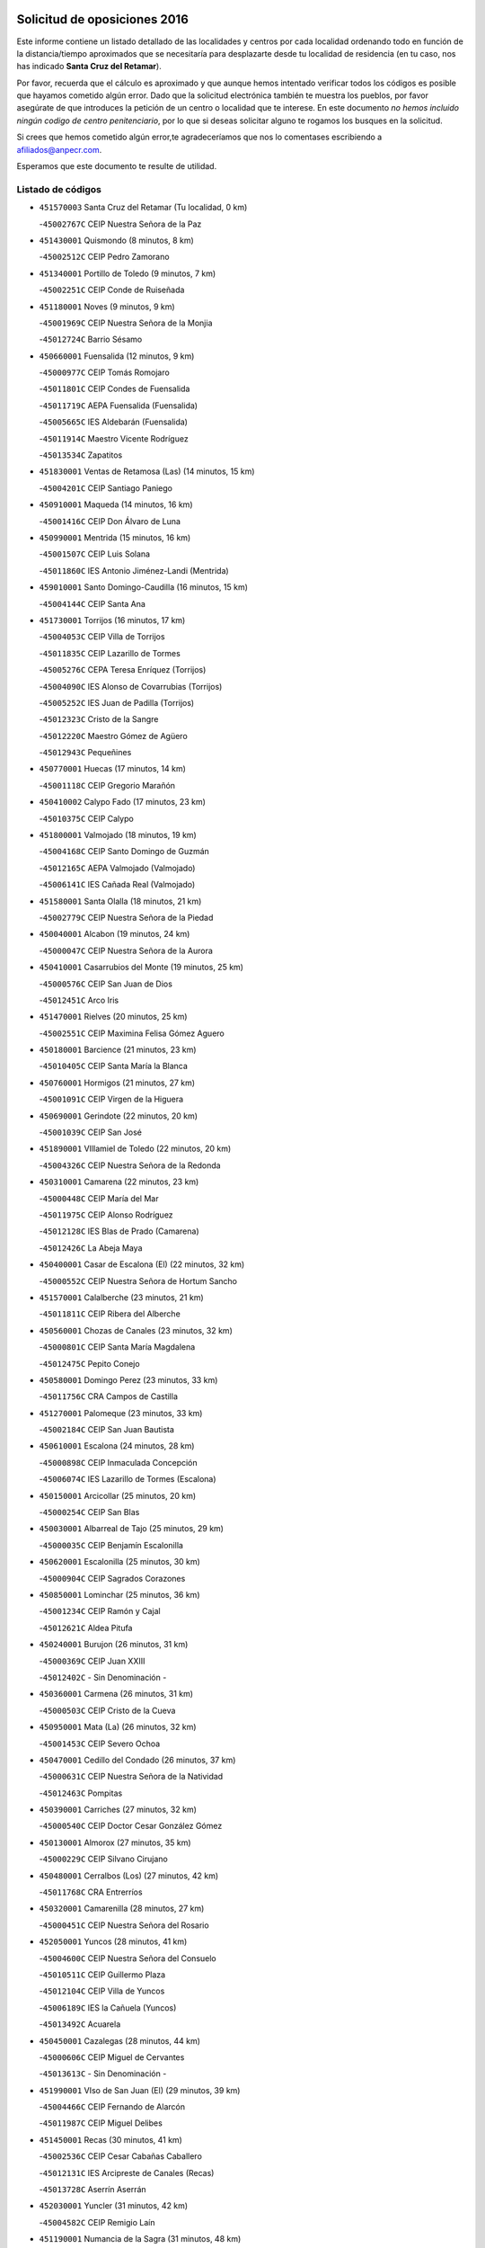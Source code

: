 

.. image:: logo.png
   :align: center

Solicitud de oposiciones 2016
======================================================

  
  
Este informe contiene un listado detallado de las localidades y centros por cada
localidad ordenando todo en función de la distancia/tiempo aproximados que se
necesitaría para desplazarte desde tu localidad de residencia (en tu caso,
nos has indicado **Santa Cruz del Retamar**).

Por favor, recuerda que el cálculo es aproximado y que aunque hemos
intentado verificar todos los códigos es posible que hayamos cometido algún
error. Dado que la solicitud electrónica también te muestra los pueblos, por
favor asegúrate de que introduces la petición de un centro o localidad que
te interese. En este documento
*no hemos incluido ningún codigo de centro penitenciario*, por lo que si deseas
solicitar alguno te rogamos los busques en la solicitud.

Si crees que hemos cometido algún error,te agradeceríamos que nos lo comentases
escribiendo a afiliados@anpecr.com.

Esperamos que este documento te resulte de utilidad.



Listado de códigos
-------------------


- ``451570003`` Santa Cruz del Retamar  (Tu localidad, 0 km)

  -``45002767C`` CEIP Nuestra Señora de la Paz
    

- ``451430001`` Quismondo  (8 minutos, 8 km)

  -``45002512C`` CEIP Pedro Zamorano
    

- ``451340001`` Portillo de Toledo  (9 minutos, 7 km)

  -``45002251C`` CEIP Conde de Ruiseñada
    

- ``451180001`` Noves  (9 minutos, 9 km)

  -``45001969C`` CEIP Nuestra Señora de la Monjia
    

  -``45012724C`` Barrio Sésamo
    

- ``450660001`` Fuensalida  (12 minutos, 9 km)

  -``45000977C`` CEIP Tomás Romojaro
    

  -``45011801C`` CEIP Condes de Fuensalida
    

  -``45011719C`` AEPA Fuensalida (Fuensalida)
    

  -``45005665C`` IES Aldebarán (Fuensalida)
    

  -``45011914C`` Maestro Vicente Rodríguez
    

  -``45013534C`` Zapatitos
    

- ``451830001`` Ventas de Retamosa (Las)  (14 minutos, 15 km)

  -``45004201C`` CEIP Santiago Paniego
    

- ``450910001`` Maqueda  (14 minutos, 16 km)

  -``45001416C`` CEIP Don Álvaro de Luna
    

- ``450990001`` Mentrida  (15 minutos, 16 km)

  -``45001507C`` CEIP Luis Solana
    

  -``45011860C`` IES Antonio Jiménez-Landi (Mentrida)
    

- ``459010001`` Santo Domingo-Caudilla  (16 minutos, 15 km)

  -``45004144C`` CEIP Santa Ana
    

- ``451730001`` Torrijos  (16 minutos, 17 km)

  -``45004053C`` CEIP Villa de Torrijos
    

  -``45011835C`` CEIP Lazarillo de Tormes
    

  -``45005276C`` CEPA Teresa Enríquez (Torrijos)
    

  -``45004090C`` IES Alonso de Covarrubias (Torrijos)
    

  -``45005252C`` IES Juan de Padilla (Torrijos)
    

  -``45012323C`` Cristo de la Sangre
    

  -``45012220C`` Maestro Gómez de Agüero
    

  -``45012943C`` Pequeñines
    

- ``450770001`` Huecas  (17 minutos, 14 km)

  -``45001118C`` CEIP Gregorio Marañón
    

- ``450410002`` Calypo Fado  (17 minutos, 23 km)

  -``45010375C`` CEIP Calypo
    

- ``451800001`` Valmojado  (18 minutos, 19 km)

  -``45004168C`` CEIP Santo Domingo de Guzmán
    

  -``45012165C`` AEPA Valmojado (Valmojado)
    

  -``45006141C`` IES Cañada Real (Valmojado)
    

- ``451580001`` Santa Olalla  (18 minutos, 21 km)

  -``45002779C`` CEIP Nuestra Señora de la Piedad
    

- ``450040001`` Alcabon  (19 minutos, 24 km)

  -``45000047C`` CEIP Nuestra Señora de la Aurora
    

- ``450410001`` Casarrubios del Monte  (19 minutos, 25 km)

  -``45000576C`` CEIP San Juan de Dios
    

  -``45012451C`` Arco Iris
    

- ``451470001`` Rielves  (20 minutos, 25 km)

  -``45002551C`` CEIP Maximina Felisa Gómez Aguero
    

- ``450180001`` Barcience  (21 minutos, 23 km)

  -``45010405C`` CEIP Santa María la Blanca
    

- ``450760001`` Hormigos  (21 minutos, 27 km)

  -``45001091C`` CEIP Virgen de la Higuera
    

- ``450690001`` Gerindote  (22 minutos, 20 km)

  -``45001039C`` CEIP San José
    

- ``451890001`` VIllamiel de Toledo  (22 minutos, 20 km)

  -``45004326C`` CEIP Nuestra Señora de la Redonda
    

- ``450310001`` Camarena  (22 minutos, 23 km)

  -``45000448C`` CEIP María del Mar
    

  -``45011975C`` CEIP Alonso Rodríguez
    

  -``45012128C`` IES Blas de Prado (Camarena)
    

  -``45012426C`` La Abeja Maya
    

- ``450400001`` Casar de Escalona (El)  (22 minutos, 32 km)

  -``45000552C`` CEIP Nuestra Señora de Hortum Sancho
    

- ``451570001`` Calalberche  (23 minutos, 21 km)

  -``45011811C`` CEIP Ribera del Alberche
    

- ``450560001`` Chozas de Canales  (23 minutos, 32 km)

  -``45000801C`` CEIP Santa María Magdalena
    

  -``45012475C`` Pepito Conejo
    

- ``450580001`` Domingo Perez  (23 minutos, 33 km)

  -``45011756C`` CRA Campos de Castilla
    

- ``451270001`` Palomeque  (23 minutos, 33 km)

  -``45002184C`` CEIP San Juan Bautista
    

- ``450610001`` Escalona  (24 minutos, 28 km)

  -``45000898C`` CEIP Inmaculada Concepción
    

  -``45006074C`` IES Lazarillo de Tormes (Escalona)
    

- ``450150001`` Arcicollar  (25 minutos, 20 km)

  -``45000254C`` CEIP San Blas
    

- ``450030001`` Albarreal de Tajo  (25 minutos, 29 km)

  -``45000035C`` CEIP Benjamín Escalonilla
    

- ``450620001`` Escalonilla  (25 minutos, 30 km)

  -``45000904C`` CEIP Sagrados Corazones
    

- ``450850001`` Lominchar  (25 minutos, 36 km)

  -``45001234C`` CEIP Ramón y Cajal
    

  -``45012621C`` Aldea Pitufa
    

- ``450240001`` Burujon  (26 minutos, 31 km)

  -``45000369C`` CEIP Juan XXIII
    

  -``45012402C`` - Sin Denominación -
    

- ``450360001`` Carmena  (26 minutos, 31 km)

  -``45000503C`` CEIP Cristo de la Cueva
    

- ``450950001`` Mata (La)  (26 minutos, 32 km)

  -``45001453C`` CEIP Severo Ochoa
    

- ``450470001`` Cedillo del Condado  (26 minutos, 37 km)

  -``45000631C`` CEIP Nuestra Señora de la Natividad
    

  -``45012463C`` Pompitas
    

- ``450390001`` Carriches  (27 minutos, 32 km)

  -``45000540C`` CEIP Doctor Cesar González Gómez
    

- ``450130001`` Almorox  (27 minutos, 35 km)

  -``45000229C`` CEIP Silvano Cirujano
    

- ``450480001`` Cerralbos (Los)  (27 minutos, 42 km)

  -``45011768C`` CRA Entrerríos
    

- ``450320001`` Camarenilla  (28 minutos, 27 km)

  -``45000451C`` CEIP Nuestra Señora del Rosario
    

- ``452050001`` Yuncos  (28 minutos, 41 km)

  -``45004600C`` CEIP Nuestra Señora del Consuelo
    

  -``45010511C`` CEIP Guillermo Plaza
    

  -``45012104C`` CEIP Villa de Yuncos
    

  -``45006189C`` IES la Cañuela (Yuncos)
    

  -``45013492C`` Acuarela
    

- ``450450001`` Cazalegas  (28 minutos, 44 km)

  -``45000606C`` CEIP Miguel de Cervantes
    

  -``45013613C`` - Sin Denominación -
    

- ``451990001`` VIso de San Juan (El)  (29 minutos, 39 km)

  -``45004466C`` CEIP Fernando de Alarcón
    

  -``45011987C`` CEIP Miguel Delibes
    

- ``451450001`` Recas  (30 minutos, 41 km)

  -``45002536C`` CEIP Cesar Cabañas Caballero
    

  -``45012131C`` IES Arcipreste de Canales (Recas)
    

  -``45013728C`` Aserrín Aserrán
    

- ``452030001`` Yuncler  (31 minutos, 42 km)

  -``45004582C`` CEIP Remigio Laín
    

- ``451190001`` Numancia de la Sagra  (31 minutos, 48 km)

  -``45001970C`` CEIP Santísimo Cristo de la Misericordia
    

  -``45011872C`` IES Profesor Emilio Lledó (Numancia de la Sagra)
    

  -``45012736C`` Garabatos
    

- ``450190001`` Bargas  (32 minutos, 34 km)

  -``45000308C`` CEIP Santísimo Cristo de la Sala
    

  -``45005653C`` IES Julio Verne (Bargas)
    

  -``45012372C`` Gloria Fuertes
    

  -``45012384C`` Pinocho
    

- ``452040001`` Yunclillos  (32 minutos, 42 km)

  -``45004594C`` CEIP Nuestra Señora de la Salud
    

- ``450890002`` Malpica de Tajo  (32 minutos, 44 km)

  -``45001374C`` CEIP Fulgencio Sánchez Cabezudo
    

- ``450810008`` Señorio de Illescas (El)  (32 minutos, 48 km)

  -``45012190C`` CEIP el Greco
    

- ``452010001`` Yeles  (32 minutos, 48 km)

  -``45004533C`` CEIP San Antonio
    

  -``45013066C`` Rocinante
    

- ``451360001`` Puebla de Montalban (La)  (33 minutos, 37 km)

  -``45002330C`` CEIP Fernando de Rojas
    

  -``45005941C`` AEPA Puebla de Montalban (La) (Puebla de Montalban (La))
    

  -``45004739C`` IES Juan de Lucena (Puebla de Montalban (La))
    

- ``451170001`` Nombela  (33 minutos, 38 km)

  -``45001957C`` CEIP Cristo de la Nava
    

- ``450370001`` Carpio de Tajo (El)  (33 minutos, 39 km)

  -``45000515C`` CEIP Nuestra Señora de Ronda
    

- ``451680001`` Toledo  (34 minutos, 44 km)

  -``45005574C`` CEE Ciudad de Toledo
    

  -``45005011C`` CPM Jacinto Guerrero (Toledo)
    

  -``45003383C`` CEIP la Candelaria
    

  -``45003401C`` CEIP Ángel del Alcázar
    

  -``45003644C`` CEIP Fábrica de Armas
    

  -``45003668C`` CEIP Santa Teresa
    

  -``45003929C`` CEIP Jaime de Foxa
    

  -``45003942C`` CEIP Alfonso Vi
    

  -``45004806C`` CEIP Garcilaso de la Vega
    

  -``45004818C`` CEIP Gómez Manrique
    

  -``45004843C`` CEIP Ciudad de Nara
    

  -``45004892C`` CEIP San Lucas y María
    

  -``45004971C`` CEIP Juan de Padilla
    

  -``45005203C`` CEIP Escultor Alberto Sánchez
    

  -``45005239C`` CEIP Gregorio Marañón
    

  -``45005318C`` CEIP Ciudad de Aquisgrán
    

  -``45010296C`` CEIP Europa
    

  -``45010302C`` CEIP Valparaíso
    

  -``45003930C`` EA Toledo (Toledo)
    

  -``45005483C`` EOI Raimundo de Toledo (Toledo)
    

  -``45004946C`` CEPA Gustavo Adolfo Bécquer (Toledo)
    

  -``45005641C`` CEPA Polígono (Toledo)
    

  -``45003796C`` IES Universidad Laboral (Toledo)
    

  -``45003863C`` IES el Greco (Toledo)
    

  -``45003875C`` IES Azarquiel (Toledo)
    

  -``45004752C`` IES Alfonso X el Sabio (Toledo)
    

  -``45004909C`` IES Juanelo Turriano (Toledo)
    

  -``45005240C`` IES Sefarad (Toledo)
    

  -``45005562C`` IES Carlos III (Toledo)
    

  -``45006301C`` IES María Pacheco (Toledo)
    

  -``45006311C`` IESO Princesa Galiana (Toledo)
    

  -``45600235C`` Academia de Infanteria de Toledo
    

  -``45013765C`` - Sin Denominación -
    

  -``45500007C`` Academia de Infantería
    

  -``45013790C`` Ana María Matute
    

  -``45012931C`` Ángel de la Guarda
    

  -``45012281C`` Castilla-La Mancha
    

  -``45012293C`` Cristo de la Vega
    

  -``45005847C`` Diego Ortiz
    

  -``45012301C`` El Olivo
    

  -``45013935C`` Gloria Fuertes
    

  -``45012311C`` La Cigarra
    

- ``451710001`` Torre de Esteban Hambran (La)  (34 minutos, 44 km)

  -``45004016C`` CEIP Juan Aguado
    

- ``450810001`` Illescas  (34 minutos, 50 km)

  -``45001167C`` CEIP Martín Chico
    

  -``45005343C`` CEIP la Constitución
    

  -``45010454C`` CEIP Ilarcuris
    

  -``45011999C`` CEIP Clara Campoamor
    

  -``45005914C`` CEPA Pedro Gumiel (Illescas)
    

  -``45004788C`` IES Juan de Padilla (Illescas)
    

  -``45005987C`` IES Condestable Álvaro de Luna (Illescas)
    

  -``45012581C`` Canicas
    

  -``45012591C`` Truke
    

- ``451220001`` Olias del Rey  (35 minutos, 37 km)

  -``45002044C`` CEIP Pedro Melendo García
    

  -``45012748C`` Árbol Mágico
    

  -``45012751C`` Bosque de los Sueños
    

- ``450380001`` Carranque  (35 minutos, 44 km)

  -``45000527C`` CEIP Guadarrama
    

  -``45012098C`` CEIP Villa de Materno
    

  -``45011859C`` IES Libertad (Carranque)
    

  -``45012438C`` Garabatos
    

- ``451880001`` VIllaluenga de la Sagra  (35 minutos, 45 km)

  -``45004302C`` CEIP Juan Palarea
    

  -``45006165C`` IES Castillo del Águila (VIllaluenga de la Sagra)
    

- ``450250001`` Cabañas de la Sagra  (35 minutos, 48 km)

  -``45000370C`` CEIP San Isidro Labrador
    

  -``45013704C`` Gloria Fuertes
    

- ``451370001`` Pueblanueva (La)  (35 minutos, 50 km)

  -``45002366C`` CEIP San Isidro
    

- ``450880001`` Magan  (35 minutos, 51 km)

  -``45001349C`` CEIP Santa Marina
    

  -``45013959C`` Soletes
    

- ``451280001`` Pantoja  (35 minutos, 52 km)

  -``45002196C`` CEIP Marqueses de Manzanedo
    

  -``45012773C`` - Sin Denominación -
    

- ``450190003`` Perdices (Las)  (36 minutos, 36 km)

  -``45011771C`` CEIP Pintor Tomás Camarero
    

- ``450460001`` Cebolla  (36 minutos, 50 km)

  -``45000621C`` CEIP Nuestra Señora de la Antigua
    

  -``45006062C`` IES Arenales del Tajo (Cebolla)
    

- ``451020002`` Mocejon  (36 minutos, 51 km)

  -``45001544C`` CEIP Miguel de Cervantes
    

  -``45012049C`` AEPA Mocejon (Mocejon)
    

  -``45012669C`` La Oca
    

- ``450520001`` Cobisa  (36 minutos, 53 km)

  -``45000692C`` CEIP Cardenal Tavera
    

  -``45011793C`` CEIP Gloria Fuertes
    

  -``45013601C`` Escuela Municipal de Música y Danza de Cobisa
    

  -``45012499C`` Los Cotos
    

- ``450020001`` Alameda de la Sagra  (37 minutos, 57 km)

  -``45000023C`` CEIP Nuestra Señora de la Asunción
    

  -``45012347C`` El Jardín de los Sueños
    

- ``451540001`` San Roman de los Montes  (37 minutos, 61 km)

  -``45010417C`` CEIP Nuestra Señora del Buen Camino
    

- ``450510001`` Cobeja  (38 minutos, 49 km)

  -``45000680C`` CEIP San Juan Bautista
    

  -``45012487C`` Los Pitufitos
    

- ``450160001`` Arges  (38 minutos, 52 km)

  -``45000278C`` CEIP Tirso de Molina
    

  -``45011781C`` CEIP Miguel de Cervantes
    

  -``45012360C`` Ángel de la Guarda
    

  -``45013595C`` San Isidro Labrador
    

- ``451760001`` Ugena  (38 minutos, 52 km)

  -``45004120C`` CEIP Miguel de Cervantes
    

  -``45011847C`` CEIP Tres Torres
    

  -``45012955C`` Los Peques
    

- ``450230001`` Burguillos de Toledo  (38 minutos, 54 km)

  -``45000357C`` CEIP Victorio Macho
    

  -``45013625C`` La Campana
    

- ``450680001`` Garciotun  (39 minutos, 52 km)

  -``45001027C`` CEIP Santa María Magdalena
    

- ``450640001`` Esquivias  (39 minutos, 55 km)

  -``45000931C`` CEIP Miguel de Cervantes
    

  -``45011963C`` CEIP Catalina de Palacios
    

  -``45010387C`` IES Alonso Quijada (Esquivias)
    

  -``45012542C`` Sancho Panza
    

- ``450830001`` Layos  (40 minutos, 55 km)

  -``45001210C`` CEIP María Magdalena
    

- ``451070001`` Nambroca  (40 minutos, 56 km)

  -``45001726C`` CEIP la Fuente
    

  -``45012694C`` - Sin Denominación -
    

- ``450700001`` Guadamur  (40 minutos, 57 km)

  -``45001040C`` CEIP Nuestra Señora de la Natividad
    

  -``45012554C`` La Casita de Elia
    

- ``451960002`` VIllaseca de la Sagra  (41 minutos, 59 km)

  -``45004429C`` CEIP Virgen de las Angustias
    

- ``450210001`` Borox  (41 minutos, 60 km)

  -``45000321C`` CEIP Nuestra Señora de la Salud
    

- ``451520001`` San Martin de Pusa  (41 minutos, 60 km)

  -``45013871C`` CRA Río Pusa
    

- ``450140001`` Añover de Tajo  (41 minutos, 64 km)

  -``45000230C`` CEIP Conde de Mayalde
    

  -``45006049C`` IES San Blas (Añover de Tajo)
    

  -``45012359C`` - Sin Denominación -
    

  -``45013881C`` Puliditos
    

- ``451440001`` Real de San VIcente (El)  (42 minutos, 55 km)

  -``45014022C`` CRA Real de San Vicente
    

- ``451650006`` Talavera de la Reina  (42 minutos, 56 km)

  -``45005811C`` CEE Bios
    

  -``45002950C`` CEIP Federico García Lorca
    

  -``45002986C`` CEIP Santa María
    

  -``45003139C`` CEIP Nuestra Señora del Prado
    

  -``45003140C`` CEIP Fray Hernando de Talavera
    

  -``45003152C`` CEIP San Ildefonso
    

  -``45003164C`` CEIP San Juan de Dios
    

  -``45004624C`` CEIP Hernán Cortés
    

  -``45004831C`` CEIP José Bárcena
    

  -``45004855C`` CEIP Antonio Machado
    

  -``45005197C`` CEIP Pablo Iglesias
    

  -``45013583C`` CEIP Bartolomé Nicolau
    

  -``45005057C`` EA Talavera (Talavera de la Reina)
    

  -``45005537C`` EOI Talavera de la Reina (Talavera de la Reina)
    

  -``45004958C`` CEPA Río Tajo (Talavera de la Reina)
    

  -``45003255C`` IES Padre Juan de Mariana (Talavera de la Reina)
    

  -``45003267C`` IES Juan Antonio Castro (Talavera de la Reina)
    

  -``45003279C`` IES San Isidro (Talavera de la Reina)
    

  -``45004740C`` IES Gabriel Alonso de Herrera (Talavera de la Reina)
    

  -``45005461C`` IES Puerta de Cuartos (Talavera de la Reina)
    

  -``45005471C`` IES Ribera del Tajo (Talavera de la Reina)
    

  -``45014101C`` Conservatorio Profesional de Música de Talavera de la Reina
    

  -``45012256C`` El Alfar
    

  -``45000618C`` Eusebio Rubalcaba
    

  -``45012268C`` Julián Besteiro
    

  -``45012271C`` Santo Ángel de la Guarda
    

- ``451330001`` Polan  (42 minutos, 59 km)

  -``45002241C`` CEIP José María Corcuera
    

  -``45012141C`` AEPA Polan (Polan)
    

  -``45012785C`` Arco Iris
    

- ``450970001`` Mejorada  (42 minutos, 67 km)

  -``45010429C`` CRA Ribera del Guadyerbas
    

- ``451610003`` Seseña  (43 minutos, 60 km)

  -``45002809C`` CEIP Gabriel Uriarte
    

  -``45010442C`` CEIP Sisius
    

  -``45011823C`` CEIP Juan Carlos I
    

  -``45005677C`` IES Margarita Salas (Seseña)
    

  -``45006244C`` IES las Salinas (Seseña)
    

  -``45012888C`` Pequeñines
    

- ``451650005`` Gamonal  (43 minutos, 72 km)

  -``45002962C`` CEIP Don Cristóbal López
    

  -``45013649C`` Gamonital
    

- ``451650007`` Talavera la Nueva  (44 minutos, 71 km)

  -``45003358C`` CEIP San Isidro
    

  -``45012906C`` Dulcinea
    

- ``451810001`` Velada  (44 minutos, 74 km)

  -``45004171C`` CEIP Andrés Arango
    

- ``450280001`` Alberche del Caudillo  (44 minutos, 76 km)

  -``45000400C`` CEIP San Isidro
    

- ``450120001`` Almonacid de Toledo  (45 minutos, 66 km)

  -``45000187C`` CEIP Virgen de la Oliva
    

- ``450010001`` Ajofrin  (46 minutos, 65 km)

  -``45000011C`` CEIP Jacinto Guerrero
    

  -``45012335C`` La Casa de los Duendes
    

- ``450280002`` Calera y Chozas  (46 minutos, 80 km)

  -``45000412C`` CEIP Santísimo Cristo de Chozas
    

  -``45012414C`` Maestro Don Antonio Fernández
    

- ``451610004`` Seseña Nuevo  (47 minutos, 65 km)

  -``45002810C`` CEIP Fernando de Rojas
    

  -``45010363C`` CEIP Gloria Fuertes
    

  -``45011951C`` CEIP el Quiñón
    

  -``45010399C`` CEPA Seseña Nuevo (Seseña Nuevo)
    

  -``45012876C`` Burbujas
    

- ``451510001`` San Martin de Montalban  (48 minutos, 56 km)

  -``45002652C`` CEIP Santísimo Cristo de la Luz
    

- ``451160001`` Noez  (48 minutos, 66 km)

  -``45001945C`` CEIP Santísimo Cristo de la Salud
    

- ``451120001`` Navalmorales (Los)  (49 minutos, 67 km)

  -``45001805C`` CEIP San Francisco
    

  -``45005495C`` IES los Navalmorales (Navalmorales (Los))
    

- ``450960002`` Mazarambroz  (49 minutos, 68 km)

  -``45001477C`` CEIP Nuestra Señora del Sagrario
    

- ``450940001`` Mascaraque  (49 minutos, 73 km)

  -``45001441C`` CEIP Juan de Padilla
    

- ``451630002`` Sonseca  (49 minutos, 73 km)

  -``45002883C`` CEIP San Juan Evangelista
    

  -``45012074C`` CEIP Peñamiel
    

  -``45005926C`` CEPA Cum Laude (Sonseca)
    

  -``45005355C`` IES la Sisla (Sonseca)
    

  -``45012891C`` Arco Iris
    

  -``45010351C`` Escuela Municipal de Música y Danza de Sonseca
    

  -``45012244C`` Virgen de la Salud
    

- ``451900001`` VIllaminaya  (49 minutos, 73 km)

  -``45004338C`` CEIP Santo Domingo de Silos
    

- ``451400001`` Pulgar  (51 minutos, 68 km)

  -``45002411C`` CEIP Nuestra Señora de la Blanca
    

  -``45012827C`` Pulgarcito
    

- ``450720001`` Herencias (Las)  (51 minutos, 70 km)

  -``45001064C`` CEIP Vera Cruz
    

- ``451740001`` Totanes  (51 minutos, 72 km)

  -``45004107C`` CEIP Inmaculada Concepción
    

- ``450670001`` Galvez  (52 minutos, 72 km)

  -``45000989C`` CEIP San Juan de la Cruz
    

  -``45005975C`` IES Montes de Toledo (Galvez)
    

  -``45013716C`` Garbancito
    

- ``451970001`` VIllasequilla  (52 minutos, 73 km)

  -``45004442C`` CEIP San Isidro Labrador
    

- ``451240002`` Orgaz  (52 minutos, 76 km)

  -``45002093C`` CEIP Conde de Orgaz
    

  -``45013662C`` Escuela Municipal de Música de Orgaz
    

  -``45012761C`` Nube de Algodón
    

- ``451140001`` Navamorcuende  (52 minutos, 77 km)

  -``45006268C`` CRA Sierra de San Vicente
    

- ``451250002`` Oropesa  (52 minutos, 93 km)

  -``45002123C`` CEIP Martín Gallinar
    

  -``45004727C`` IES Alonso de Orozco (Oropesa)
    

  -``45013960C`` María Arnús
    

- ``451060001`` Mora  (53 minutos, 77 km)

  -``45001623C`` CEIP José Ramón Villa
    

  -``45001672C`` CEIP Fernando Martín
    

  -``45010466C`` AEPA Mora (Mora)
    

  -``45006220C`` IES Peñas Negras (Mora)
    

  -``45012670C`` - Sin Denominación -
    

  -``45012682C`` - Sin Denominación -
    

- ``450900001`` Manzaneque  (53 minutos, 81 km)

  -``45001398C`` CEIP Álvarez de Toledo
    

  -``45012645C`` - Sin Denominación -
    

- ``450820001`` Lagartera  (54 minutos, 95 km)

  -``45001192C`` CEIP Jacinto Guerrero
    

  -``45012608C`` El Castillejo
    

- ``450720002`` Membrillo (El)  (55 minutos, 75 km)

  -``45005124C`` CEIP Ortega Pérez
    

- ``452020001`` Yepes  (55 minutos, 80 km)

  -``45004557C`` CEIP Rafael García Valiño
    

  -``45006177C`` IES Carpetania (Yepes)
    

  -``45013078C`` Fuentearriba
    

- ``451300001`` Parrillas  (55 minutos, 89 km)

  -``45002202C`` CEIP Nuestra Señora de la Luz
    

- ``450550001`` Cuerva  (56 minutos, 74 km)

  -``45000795C`` CEIP Soledad Alonso Dorado
    

- ``451130002`` Navalucillos (Los)  (56 minutos, 74 km)

  -``45001854C`` CEIP Nuestra Señora de las Saleras
    

- ``450300001`` Calzada de Oropesa (La)  (56 minutos, 102 km)

  -``45012189C`` CRA Campo Arañuelo
    

- ``450060001`` Alcaudete de la Jara  (57 minutos, 78 km)

  -``45000096C`` CEIP Rufino Mansi
    

- ``450980001`` Menasalbas  (58 minutos, 80 km)

  -``45001490C`` CEIP Nuestra Señora de Fátima
    

  -``45013753C`` Menapeques
    

- ``451910001`` VIllamuelas  (58 minutos, 80 km)

  -``45004341C`` CEIP Santa María Magdalena
    

- ``450780001`` Huerta de Valdecarabanos  (58 minutos, 83 km)

  -``45001121C`` CEIP Virgen del Rosario de Pastores
    

  -``45012578C`` Garabatos
    

- ``450500001`` Ciruelos  (58 minutos, 89 km)

  -``45000679C`` CEIP Santísimo Cristo de la Misericordia
    

- ``450070001`` Alcolea de Tajo  (58 minutos, 96 km)

  -``45012086C`` CRA Río Tajo
    

- ``451100001`` Navalcan  (1h, 92 km)

  -``45001787C`` CEIP Blas Tello
    

- ``451820001`` Ventas Con Peña Aguilera (Las)  (1h 1min, 80 km)

  -``45004181C`` CEIP Nuestra Señora del Águila
    

- ``451230001`` Ontigola  (1h 1min, 87 km)

  -``45002056C`` CEIP Virgen del Rosario
    

  -``45013819C`` - Sin Denominación -
    

- ``452000005`` Yebenes (Los)  (1h 1min, 89 km)

  -``45004478C`` CEIP San José de Calasanz
    

  -``45012050C`` AEPA Yebenes (Los) (Yebenes (Los))
    

  -``45005689C`` IES Guadalerzas (Yebenes (Los))
    

- ``451380001`` Puente del Arzobispo (El)  (1h 1min, 99 km)

  -``45013984C`` CRA Villas del Tajo
    

- ``451090001`` Navahermosa  (1h 2min, 72 km)

  -``45001763C`` CEIP San Miguel Arcángel
    

  -``45010341C`` CEPA la Raña (Navahermosa)
    

  -``45006207C`` IESO Manuel de Guzmán (Navahermosa)
    

  -``45012700C`` - Sin Denominación -
    

- ``450200001`` Belvis de la Jara  (1h 2min, 86 km)

  -``45000311C`` CEIP Fernando Jiménez de Gregorio
    

  -``45006050C`` IESO la Jara (Belvis de la Jara)
    

  -``45013546C`` - Sin Denominación -
    

- ``451930001`` VIllanueva de Bogas  (1h 3min, 91 km)

  -``45004375C`` CEIP Santa Ana
    

- ``451210001`` Ocaña  (1h 3min, 93 km)

  -``45002020C`` CEIP San José de Calasanz
    

  -``45012177C`` CEIP Pastor Poeta
    

  -``45005631C`` CEPA Gutierre de Cárdenas (Ocaña)
    

  -``45004685C`` IES Alonso de Ercilla (Ocaña)
    

  -``45004791C`` IES Miguel Hernández (Ocaña)
    

  -``45013731C`` - Sin Denominación -
    

  -``45012232C`` Mesa de Ocaña
    

- ``451750001`` Turleque  (1h 5min, 98 km)

  -``45004119C`` CEIP Fernán González
    

- ``450590001`` Dosbarrios  (1h 5min, 101 km)

  -``45000862C`` CEIP San Isidro Labrador
    

  -``45014034C`` Garabatos
    

- ``451150001`` Noblejas  (1h 6min, 101 km)

  -``45001908C`` CEIP Santísimo Cristo de las Injurias
    

  -``45012037C`` AEPA Noblejas (Noblejas)
    

  -``45012712C`` Rosa Sensat
    

- ``450710001`` Guardia (La)  (1h 7min, 98 km)

  -``45001052C`` CEIP Valentín Escobar
    

- ``450530001`` Consuegra  (1h 7min, 106 km)

  -``45000710C`` CEIP Santísimo Cristo de la Vera Cruz
    

  -``45000722C`` CEIP Miguel de Cervantes
    

  -``45004880C`` CEPA Castillo de Consuegra (Consuegra)
    

  -``45000734C`` IES Consaburum (Consuegra)
    

  -``45014083C`` - Sin Denominación -
    

- ``451530001`` San Pablo de los Montes  (1h 8min, 80 km)

  -``45002676C`` CEIP Nuestra Señora de Gracia
    

  -``45012852C`` San Pablo de los Montes
    

- ``451660001`` Tembleque  (1h 8min, 102 km)

  -``45003361C`` CEIP Antonia González
    

  -``45012918C`` Cervantes II
    

- ``450920001`` Marjaliza  (1h 9min, 96 km)

  -``45006037C`` CEIP San Juan
    

- ``451950001`` VIllarrubia de Santiago  (1h 11min, 106 km)

  -``45004399C`` CEIP Nuestra Señora del Castellar
    

- ``190460001`` Azuqueca de Henares  (1h 11min, 109 km)

  -``19000333C`` CEIP la Paz
    

  -``19000357C`` CEIP Virgen de la Soledad
    

  -``19003863C`` CEIP Maestra Plácida Herranz
    

  -``19004004C`` CEIP Siglo XXI
    

  -``19008095C`` CEIP la Paloma
    

  -``19008745C`` CEIP la Espiga
    

  -``19002950C`` CEPA Clara Campoamor (Azuqueca de Henares)
    

  -``19002615C`` IES Arcipreste de Hita (Azuqueca de Henares)
    

  -``19002640C`` IES San Isidro (Azuqueca de Henares)
    

  -``19003978C`` IES Profesor Domínguez Ortiz (Azuqueca de Henares)
    

  -``19009491C`` Elvira Lindo
    

  -``19008800C`` La Campiña
    

  -``19009567C`` La Curva
    

  -``19008885C`` La Noguera
    

  -``19008873C`` 8 de Marzo
    

- ``450870001`` Madridejos  (1h 11min, 113 km)

  -``45012062C`` CEE Mingoliva
    

  -``45001313C`` CEIP Garcilaso de la Vega
    

  -``45005185C`` CEIP Santa Ana
    

  -``45010478C`` AEPA Madridejos (Madridejos)
    

  -``45001337C`` IES Valdehierro (Madridejos)
    

  -``45012633C`` - Sin Denominación -
    

  -``45011720C`` Escuela Municipal de Música y Danza de Madridejos
    

  -``45013522C`` Juan Vicente Camacho
    

- ``451980001`` VIllatobas  (1h 12min, 110 km)

  -``45004454C`` CEIP Sagrado Corazón de Jesús
    

- ``190240001`` Alovera  (1h 12min, 115 km)

  -``19000205C`` CEIP Virgen de la Paz
    

  -``19008034C`` CEIP Parque Vallejo
    

  -``19008186C`` CEIP Campiña Verde
    

  -``19008711C`` AEPA Alovera (Alovera)
    

  -``19008113C`` IES Carmen Burgos de Seguí (Alovera)
    

  -``19008851C`` Corazones Pequeños
    

  -``19008174C`` Escuela Municipal de Música y Danza de Alovera
    

  -``19008861C`` San Miguel Arcangel
    

- ``451080001`` Nava de Ricomalillo (La)  (1h 13min, 102 km)

  -``45010430C`` CRA Montes de Toledo
    

- ``451490001`` Romeral (El)  (1h 13min, 108 km)

  -``45002627C`` CEIP Silvano Cirujano
    

- ``193190001`` VIllanueva de la Torre  (1h 13min, 115 km)

  -``19004016C`` CEIP Paco Rabal
    

  -``19008071C`` CEIP Gloria Fuertes
    

  -``19008137C`` IES Newton-Salas (VIllanueva de la Torre)
    

- ``450340001`` Camuñas  (1h 13min, 121 km)

  -``45000485C`` CEIP Cardenal Cisneros
    

- ``451770001`` Urda  (1h 14min, 116 km)

  -``45004132C`` CEIP Santo Cristo
    

  -``45012979C`` Blasa Ruíz
    

- ``192800002`` Torrejon del Rey  (1h 15min, 112 km)

  -``19002241C`` CEIP Virgen de las Candelas
    

  -``19009385C`` Escuela de Musica y Danza de Torrejon del Rey
    

- ``192300001`` Quer  (1h 15min, 117 km)

  -``19008691C`` CEIP Villa de Quer
    

  -``19009026C`` Las Setitas
    

- ``191050002`` Chiloeches  (1h 15min, 118 km)

  -``19000710C`` CEIP José Inglés
    

  -``19008782C`` IES Peñalba (Chiloeches)
    

  -``19009580C`` San Marcos
    

- ``190710003`` Coto (El)  (1h 16min, 113 km)

  -``19008162C`` CEIP el Coto
    

- ``190580001`` Cabanillas del Campo  (1h 16min, 120 km)

  -``19000461C`` CEIP San Blas
    

  -``19008046C`` CEIP los Olivos
    

  -``19008216C`` CEIP la Senda
    

  -``19003981C`` IES Ana María Matute (Cabanillas del Campo)
    

  -``19008150C`` Escuela Municipal de Música y Danza de Cabanillas del Campo
    

  -``19008903C`` Los Llanos
    

  -``19009506C`` Mirador
    

  -``19008915C`` Tres Torres
    

- ``130700001`` Puerto Lapice  (1h 16min, 129 km)

  -``13002435C`` CEIP Juan Alcaide
    

- ``190710001`` Casar (El)  (1h 17min, 115 km)

  -``19000552C`` CEIP Maestros del Casar
    

  -``19003681C`` AEPA Casar (El) (Casar (El))
    

  -``19003929C`` IES Campiña Alta (Casar (El))
    

  -``19008204C`` IES Juan García Valdemora (Casar (El))
    

- ``192250001`` Pozo de Guadalajara  (1h 17min, 117 km)

  -``19001817C`` CEIP Santa Brígida
    

  -``19009014C`` El Parque
    

- ``191300001`` Guadalajara  (1h 17min, 122 km)

  -``19002603C`` CEE Virgen del Amparo
    

  -``19003140C`` CPM Sebastián Durón (Guadalajara)
    

  -``19000989C`` CEIP Alcarria
    

  -``19000990C`` CEIP Cardenal Mendoza
    

  -``19001015C`` CEIP San Pedro Apóstol
    

  -``19001027C`` CEIP Isidro Almazán
    

  -``19001039C`` CEIP Pedro Sanz Vázquez
    

  -``19001052C`` CEIP Rufino Blanco
    

  -``19002639C`` CEIP Alvar Fáñez de Minaya
    

  -``19002706C`` CEIP Balconcillo
    

  -``19002718C`` CEIP el Doncel
    

  -``19002767C`` CEIP Badiel
    

  -``19002822C`` CEIP Ocejón
    

  -``19003097C`` CEIP Río Tajo
    

  -``19003164C`` CEIP Río Henares
    

  -``19008058C`` CEIP las Lomas
    

  -``19008794C`` CEIP Parque de la Muñeca
    

  -``19008101C`` EA Guadalajara (Guadalajara)
    

  -``19003191C`` EOI Guadalajara (Guadalajara)
    

  -``19002858C`` CEPA Río Sorbe (Guadalajara)
    

  -``19001076C`` IES Brianda de Mendoza (Guadalajara)
    

  -``19001091C`` IES Luis de Lucena (Guadalajara)
    

  -``19002597C`` IES Antonio Buero Vallejo (Guadalajara)
    

  -``19002743C`` IES Castilla (Guadalajara)
    

  -``19003139C`` IES Liceo Caracense (Guadalajara)
    

  -``19003450C`` IES José Luis Sampedro (Guadalajara)
    

  -``19003930C`` IES Aguas VIvas (Guadalajara)
    

  -``19008939C`` Alfanhuí
    

  -``19008812C`` Castilla-La Mancha
    

  -``19008952C`` Los Manantiales
    

- ``192200006`` Arboleda (La)  (1h 17min, 122 km)

  -``19008681C`` CEIP la Arboleda de Pioz
    

- ``190710007`` Arenales (Los)  (1h 17min, 122 km)

  -``19009427C`` CEIP María Montessori
    

- ``451560001`` Santa Cruz de la Zarza  (1h 17min, 123 km)

  -``45002721C`` CEIP Eduardo Palomo Rodríguez
    

  -``45006190C`` IESO Velsinia (Santa Cruz de la Zarza)
    

  -``45012864C`` - Sin Denominación -
    

- ``450840001`` Lillo  (1h 19min, 114 km)

  -``45001222C`` CEIP Marcelino Murillo
    

  -``45012611C`` Tris-Tras
    

- ``191710001`` Marchamalo  (1h 19min, 125 km)

  -``19001441C`` CEIP Cristo de la Esperanza
    

  -``19008061C`` CEIP Maestra Teodora
    

  -``19008721C`` AEPA Marchamalo (Marchamalo)
    

  -``19003553C`` IES Alejo Vera (Marchamalo)
    

  -``19008988C`` - Sin Denominación -
    

- ``191300002`` Iriepal  (1h 19min, 127 km)

  -``19003589C`` CRA Francisco Ibáñez
    

- ``192800001`` Parque de las Castillas  (1h 20min, 114 km)

  -``19008198C`` CEIP las Castillas
    

- ``191260001`` Galapagos  (1h 20min, 118 km)

  -``19003000C`` CEIP Clara Sánchez
    

- ``192200001`` Pioz  (1h 20min, 120 km)

  -``19008149C`` CEIP Castillo de Pioz
    

- ``451870001`` VIllafranca de los Caballeros  (1h 20min, 134 km)

  -``45004296C`` CEIP Miguel de Cervantes
    

  -``45006153C`` IESO la Falcata (VIllafranca de los Caballeros)
    

- ``192860001`` Tortola de Henares  (1h 21min, 132 km)

  -``19002275C`` CEIP Sagrado Corazón de Jesús
    

- ``130470001`` Herencia  (1h 21min, 133 km)

  -``13001698C`` CEIP Carrasco Alcalde
    

  -``13005023C`` AEPA Herencia (Herencia)
    

  -``13004729C`` IES Hermógenes Rodríguez (Herencia)
    

  -``13011369C`` - Sin Denominación -
    

  -``13010882C`` Escuela Municipal de Música y Danza de Herencia
    

- ``450540001`` Corral de Almaguer  (1h 22min, 133 km)

  -``45000783C`` CEIP Nuestra Señora de la Muela
    

  -``45005801C`` IES la Besana (Corral de Almaguer)
    

  -``45012517C`` - Sin Denominación -
    

- ``130500001`` Labores (Las)  (1h 22min, 136 km)

  -``13001753C`` CEIP San José de Calasanz
    

- ``450330001`` Campillo de la Jara (El)  (1h 23min, 112 km)

  -``45006271C`` CRA la Jara
    

- ``191170001`` Fontanar  (1h 23min, 133 km)

  -``19000795C`` CEIP Virgen de la Soledad
    

  -``19008940C`` - Sin Denominación -
    

- ``451850001`` VIllacañas  (1h 24min, 119 km)

  -``45004259C`` CEIP Santa Bárbara
    

  -``45010338C`` AEPA VIllacañas (VIllacañas)
    

  -``45004272C`` IES Garcilaso de la Vega (VIllacañas)
    

  -``45005321C`` IES Enrique de Arfe (VIllacañas)
    

- ``130440003`` Fuente el Fresno  (1h 24min, 126 km)

  -``13001650C`` CEIP Miguel Delibes
    

  -``13012180C`` Mundo Infantil
    

- ``191430001`` Horche  (1h 24min, 132 km)

  -``19001246C`` CEIP San Roque
    

  -``19008757C`` CEIP Nº 2
    

  -``19008976C`` - Sin Denominación -
    

  -``19009440C`` Escuela Municipal de Música de Horche
    

- ``193310001`` Yunquera de Henares  (1h 24min, 135 km)

  -``19002500C`` CEIP Virgen de la Granja
    

  -``19008769C`` CEIP Nº 2
    

  -``19003875C`` IES Clara Campoamor (Yunquera de Henares)
    

  -``19009531C`` - Sin Denominación -
    

  -``19009105C`` - Sin Denominación -
    

- ``130970001`` VIllarta de San Juan  (1h 24min, 139 km)

  -``13003555C`` CEIP Nuestra Señora de la Paz
    

- ``192740002`` Torija  (1h 24min, 139 km)

  -``19002214C`` CEIP Virgen del Amparo
    

  -``19009041C`` La Abejita
    

- ``162030001`` Tarancon  (1h 25min, 142 km)

  -``16002321C`` CEIP Duque de Riánsares
    

  -``16004443C`` CEIP Gloria Fuertes
    

  -``16003657C`` CEPA Altomira (Tarancon)
    

  -``16004534C`` IES la Hontanilla (Tarancon)
    

  -``16009453C`` Nuestra Señora de Riansares
    

  -``16009660C`` San Isidro
    

  -``16009672C`` Santa Quiteria
    

- ``191610001`` Lupiana  (1h 26min, 132 km)

  -``19001386C`` CEIP Miguel de la Cuesta
    

- ``130180001`` Arenas de San Juan  (1h 26min, 142 km)

  -``13000694C`` CEIP San Bernabé
    

- ``130050002`` Alcazar de San Juan  (1h 26min, 145 km)

  -``13000104C`` CEIP el Santo
    

  -``13000116C`` CEIP Juan de Austria
    

  -``13000128C`` CEIP Jesús Ruiz de la Fuente
    

  -``13000131C`` CEIP Santa Clara
    

  -``13003828C`` CEIP Alces
    

  -``13004092C`` CEIP Pablo Ruiz Picasso
    

  -``13004870C`` CEIP Gloria Fuertes
    

  -``13010900C`` CEIP Jardín de Arena
    

  -``13004705C`` EOI la Equidad (Alcazar de San Juan)
    

  -``13004055C`` CEPA Enrique Tierno Galván (Alcazar de San Juan)
    

  -``13000219C`` IES Miguel de Cervantes Saavedra (Alcazar de San Juan)
    

  -``13000220C`` IES Juan Bosco (Alcazar de San Juan)
    

  -``13004687C`` IES María Zambrano (Alcazar de San Juan)
    

  -``13012121C`` - Sin Denominación -
    

  -``13011242C`` El Tobogán
    

  -``13011060C`` El Torreón
    

  -``13010870C`` Escuela Municipal de Música y Danza de Alcázar de San Juan
    

- ``192900001`` Trijueque  (1h 27min, 144 km)

  -``19002305C`` CEIP San Bernabé
    

  -``19003759C`` AEPA Trijueque (Trijueque)
    

- ``191920001`` Mondejar  (1h 28min, 129 km)

  -``19001593C`` CEIP José Maldonado y Ayuso
    

  -``19003701C`` CEPA Alcarria Baja (Mondejar)
    

  -``19003838C`` IES Alcarria Baja (Mondejar)
    

  -``19008991C`` - Sin Denominación -
    

- ``451860001`` VIlla de Don Fadrique (La)  (1h 28min, 131 km)

  -``45004284C`` CEIP Ramón y Cajal
    

  -``45010508C`` IESO Leonor de Guzmán (VIlla de Don Fadrique (La))
    

- ``130720003`` Retuerta del Bullaque  (1h 29min, 115 km)

  -``13010791C`` CRA Montes de Toledo
    

- ``450270001`` Cabezamesada  (1h 29min, 142 km)

  -``45000394C`` CEIP Alonso de Cárdenas
    

- ``192660001`` Tendilla  (1h 30min, 145 km)

  -``19003577C`` CRA Valles del Tajuña
    

- ``139040001`` Llanos del Caudillo  (1h 30min, 155 km)

  -``13003749C`` CEIP el Oasis
    

- ``160860001`` Fuente de Pedro Naharro  (1h 31min, 153 km)

  -``16004182C`` CRA Retama
    

  -``16009891C`` Rosa León
    

- ``130520003`` Malagon  (1h 32min, 137 km)

  -``13001790C`` CEIP Cañada Real
    

  -``13001819C`` CEIP Santa Teresa
    

  -``13005035C`` AEPA Malagon (Malagon)
    

  -``13004730C`` IES Estados del Duque (Malagon)
    

  -``13011141C`` Santa Teresa de Jesús
    

- ``451410001`` Quero  (1h 32min, 148 km)

  -``45002421C`` CEIP Santiago Cabañas
    

  -``45012839C`` - Sin Denominación -
    

- ``130280002`` Campo de Criptana  (1h 32min, 154 km)

  -``13004717C`` CPM Alcázar de San Juan-Campo de Criptana (Campo de
    

  -``13000943C`` CEIP Virgen de la Paz
    

  -``13000955C`` CEIP Virgen de Criptana
    

  -``13000967C`` CEIP Sagrado Corazón
    

  -``13003968C`` CEIP Domingo Miras
    

  -``13005011C`` AEPA Campo de Criptana (Campo de Criptana)
    

  -``13001005C`` IES Isabel Perillán y Quirós (Campo de Criptana)
    

  -``13011023C`` Escuela Municipal de Musica y Danza de Campo de Criptana
    

  -``13011096C`` Los Gigantes
    

  -``13011333C`` Los Quijotes
    

- ``192930002`` Uceda  (1h 33min, 137 km)

  -``19002329C`` CEIP García Lorca
    

  -``19009063C`` El Jardinillo
    

- ``191510002`` Humanes  (1h 33min, 145 km)

  -``19001261C`` CEIP Nuestra Señora de Peñahora
    

  -``19003760C`` AEPA Humanes (Humanes)
    

- ``130960001`` VIllarrubia de los Ojos  (1h 33min, 146 km)

  -``13003521C`` CEIP Rufino Blanco
    

  -``13003658C`` CEIP Virgen de la Sierra
    

  -``13005060C`` AEPA VIllarrubia de los Ojos (VIllarrubia de los Ojos)
    

  -``13004900C`` IES Guadiana (VIllarrubia de los Ojos)
    

- ``130050003`` Cinco Casas  (1h 33min, 157 km)

  -``13012052C`` CRA Alciares
    

- ``451350001`` Puebla de Almoradiel (La)  (1h 34min, 140 km)

  -``45002287C`` CEIP Ramón y Cajal
    

  -``45012153C`` AEPA Puebla de Almoradiel (La) (Puebla de Almoradiel (La))
    

  -``45006116C`` IES Aldonza Lorenzo (Puebla de Almoradiel (La))
    

- ``161860001`` Saelices  (1h 34min, 164 km)

  -``16009386C`` CRA Segóbriga
    

- ``130650005`` Torno (El)  (1h 35min, 132 km)

  -``13002356C`` CEIP Nuestra Señora de Guadalupe
    

- ``190530003`` Brihuega  (1h 36min, 154 km)

  -``19000394C`` CEIP Nuestra Señora de la Peña
    

  -``19003462C`` IESO Briocense (Brihuega)
    

  -``19008897C`` - Sin Denominación -
    

- ``160270001`` Barajas de Melo  (1h 36min, 163 km)

  -``16004248C`` CRA Fermín Caballero
    

  -``16009477C`` Virgen de la Vega
    

- ``451420001`` Quintanar de la Orden  (1h 37min, 158 km)

  -``45002457C`` CEIP Cristóbal Colón
    

  -``45012001C`` CEIP Antonio Machado
    

  -``45005288C`` CEPA Luis VIves (Quintanar de la Orden)
    

  -``45002470C`` IES Infante Don Fadrique (Quintanar de la Orden)
    

  -``45004867C`` IES Alonso Quijano (Quintanar de la Orden)
    

  -``45012840C`` Pim Pon
    

- ``451920001`` VIllanueva de Alcardete  (1h 38min, 151 km)

  -``45004363C`` CEIP Nuestra Señora de la Piedad
    

- ``161060001`` Horcajo de Santiago  (1h 38min, 152 km)

  -``16001314C`` CEIP José Montalvo
    

  -``16004352C`` AEPA Horcajo de Santiago (Horcajo de Santiago)
    

  -``16004492C`` IES Orden de Santiago (Horcajo de Santiago)
    

  -``16009544C`` Hervás y Panduro
    

- ``130530003`` Manzanares  (1h 38min, 167 km)

  -``13001923C`` CEIP Divina Pastora
    

  -``13001935C`` CEIP Altagracia
    

  -``13003853C`` CEIP la Candelaria
    

  -``13004390C`` CEIP Enrique Tierno Galván
    

  -``13004079C`` CEPA San Blas (Manzanares)
    

  -``13001984C`` IES Pedro Álvarez Sotomayor (Manzanares)
    

  -``13003798C`` IES Azuer (Manzanares)
    

  -``13011400C`` - Sin Denominación -
    

  -``13009594C`` Guillermo Calero
    

  -``13011151C`` La Ínsula
    

- ``169010001`` Carrascosa del Campo  (1h 40min, 172 km)

  -``16004376C`` AEPA Carrascosa del Campo (Carrascosa del Campo)
    

- ``190210001`` Almoguera  (1h 41min, 141 km)

  -``19003565C`` CRA Pimafad
    

  -``19008836C`` - Sin Denominación -
    

- ``451010001`` Miguel Esteban  (1h 42min, 149 km)

  -``45001532C`` CEIP Cervantes
    

  -``45006098C`` IESO Juan Patiño Torres (Miguel Esteban)
    

  -``45012657C`` La Abejita
    

- ``451670001`` Toboso (El)  (1h 42min, 166 km)

  -``45003371C`` CEIP Miguel de Cervantes
    

- ``130820002`` Tomelloso  (1h 42min, 174 km)

  -``13004080C`` CEE Ponce de León
    

  -``13003038C`` CEIP Miguel de Cervantes
    

  -``13003041C`` CEIP José María del Moral
    

  -``13003051C`` CEIP Carmelo Cortés
    

  -``13003075C`` CEIP Doña Crisanta
    

  -``13003087C`` CEIP José Antonio
    

  -``13003762C`` CEIP San José de Calasanz
    

  -``13003981C`` CEIP Embajadores
    

  -``13003993C`` CEIP San Isidro
    

  -``13004109C`` CEIP San Antonio
    

  -``13004328C`` CEIP Almirante Topete
    

  -``13004948C`` CEIP Virgen de las Viñas
    

  -``13009478C`` CEIP Felix Grande
    

  -``13004122C`` EA Antonio López (Tomelloso)
    

  -``13004742C`` EOI Mar de VIñas (Tomelloso)
    

  -``13004559C`` CEPA Simienza (Tomelloso)
    

  -``13003129C`` IES Eladio Cabañero (Tomelloso)
    

  -``13003130C`` IES Francisco García Pavón (Tomelloso)
    

  -``13004821C`` IES Airén (Tomelloso)
    

  -``13005345C`` IES Alto Guadiana (Tomelloso)
    

  -``13004419C`` Conservatorio Municipal de Música
    

  -``13011199C`` Dulcinea
    

  -``13012027C`` Lorencete
    

  -``13011515C`` Mediodía
    

- ``161330001`` Mota del Cuervo  (1h 42min, 177 km)

  -``16001624C`` CEIP Virgen de Manjavacas
    

  -``16009945C`` CEIP Santa Rita
    

  -``16004327C`` AEPA Mota del Cuervo (Mota del Cuervo)
    

  -``16004431C`` IES Julián Zarco (Mota del Cuervo)
    

  -``16009581C`` Balú
    

  -``16010017C`` Conservatorio Profesional de Música Mota del Cuervo
    

  -``16009593C`` El Santo
    

  -``16009295C`` Escuela Municipal de Música y Danza de Mota del Cuervo
    

- ``130190001`` Argamasilla de Alba  (1h 43min, 170 km)

  -``13000700C`` CEIP Divino Maestro
    

  -``13000712C`` CEIP Nuestra Señora de Peñarroya
    

  -``13003831C`` CEIP Azorín
    

  -``13005151C`` AEPA Argamasilla de Alba (Argamasilla de Alba)
    

  -``13005278C`` IES VIcente Cano (Argamasilla de Alba)
    

  -``13011308C`` Alba
    

- ``130540001`` Membrilla  (1h 43min, 171 km)

  -``13001996C`` CEIP Virgen del Espino
    

  -``13002009C`` CEIP San José de Calasanz
    

  -``13005102C`` AEPA Membrilla (Membrilla)
    

  -``13005291C`` IES Marmaria (Membrilla)
    

  -``13011412C`` Lope de Vega
    

- ``130870002`` Consolacion  (1h 43min, 179 km)

  -``13003348C`` CEIP Virgen de Consolación
    

- ``190920003`` Cogolludo  (1h 44min, 162 km)

  -``19003531C`` CRA la Encina
    

- ``130610001`` Pedro Muñoz  (1h 44min, 169 km)

  -``13002162C`` CEIP María Luisa Cañas
    

  -``13002174C`` CEIP Nuestra Señora de los Ángeles
    

  -``13004331C`` CEIP Maestro Juan de Ávila
    

  -``13011011C`` CEIP Hospitalillo
    

  -``13010808C`` AEPA Pedro Muñoz (Pedro Muñoz)
    

  -``13004781C`` IES Isabel Martínez Buendía (Pedro Muñoz)
    

  -``13011461C`` - Sin Denominación -
    

- ``139010001`` Robledo (El)  (1h 45min, 134 km)

  -``13010778C`` CRA Valle del Bullaque
    

  -``13005096C`` AEPA Robledo (El) (Robledo (El))
    

- ``130650002`` Porzuna  (1h 45min, 141 km)

  -``13002320C`` CEIP Nuestra Señora del Rosario
    

  -``13005084C`` AEPA Porzuna (Porzuna)
    

  -``13005199C`` IES Ribera del Bullaque (Porzuna)
    

  -``13011473C`` Caramelo
    

- ``192120001`` Pastrana  (1h 45min, 150 km)

  -``19003541C`` CRA Pastrana
    

  -``19003693C`` AEPA Pastrana (Pastrana)
    

  -``19003437C`` IES Leandro Fernández Moratín (Pastrana)
    

  -``19003826C`` Escuela Municipal de Música
    

  -``19009002C`` Villa de Pastrana
    

- ``162490001`` VIllamayor de Santiago  (1h 45min, 162 km)

  -``16002781C`` CEIP Gúzquez
    

  -``16004364C`` AEPA VIllamayor de Santiago (VIllamayor de Santiago)
    

  -``16004510C`` IESO Ítaca (VIllamayor de Santiago)
    

- ``130390001`` Daimiel  (1h 45min, 164 km)

  -``13001479C`` CEIP San Isidro
    

  -``13001480C`` CEIP Infante Don Felipe
    

  -``13001492C`` CEIP la Espinosa
    

  -``13004572C`` CEIP Calatrava
    

  -``13004663C`` CEIP Albuera
    

  -``13004641C`` CEPA Miguel de Cervantes (Daimiel)
    

  -``13001595C`` IES Ojos del Guadiana (Daimiel)
    

  -``13003737C`` IES Juan D&#39;Opazo (Daimiel)
    

  -``13009508C`` Escuela Municipal de Música y Danza de Daimiel
    

  -``13011126C`` Sancho
    

  -``13011138C`` Virgen de las Cruces
    

- ``191680002`` Mandayona  (1h 46min, 177 km)

  -``19001416C`` CEIP la Cobatilla
    

- ``161120005`` Huete  (1h 47min, 184 km)

  -``16004571C`` CRA Campos de la Alcarria
    

  -``16008679C`` AEPA Huete (Huete)
    

  -``16004509C`` IESO Ciudad de Luna (Huete)
    

  -``16009556C`` - Sin Denominación -
    

- ``130310001`` Carrion de Calatrava  (1h 48min, 157 km)

  -``13001030C`` CEIP Nuestra Señora de la Encarnación
    

  -``13011345C`` Clara Campoamor
    

- ``190540001`` Budia  (1h 48min, 168 km)

  -``19003590C`` CRA Santa Lucía
    

- ``130790001`` Solana (La)  (1h 48min, 181 km)

  -``13002927C`` CEIP Sagrado Corazón
    

  -``13002939C`` CEIP Romero Peña
    

  -``13002940C`` CEIP el Santo
    

  -``13004833C`` CEIP el Humilladero
    

  -``13004894C`` CEIP Javier Paulino Pérez
    

  -``13010912C`` CEIP la Moheda
    

  -``13011001C`` CEIP Federico Romero
    

  -``13002976C`` IES Modesto Navarro (Solana (La))
    

  -``13010924C`` IES Clara Campoamor (Solana (La))
    

- ``162690002`` VIllares del Saz  (1h 48min, 192 km)

  -``16004649C`` CRA el Quijote
    

  -``16004042C`` IES los Sauces (VIllares del Saz)
    

- ``130830001`` Torralba de Calatrava  (1h 49min, 178 km)

  -``13003142C`` CEIP Cristo del Consuelo
    

  -``13011527C`` El Arca de los Sueños
    

  -``13012040C`` Escuela de Música de Torralba de Calatrava
    

- ``161530001`` Pedernoso (El)  (1h 50min, 195 km)

  -``16001821C`` CEIP Juan Gualberto Avilés
    

- ``130360002`` Cortijos de Arriba  (1h 51min, 130 km)

  -``13001443C`` CEIP Nuestra Señora de las Mercedes
    

- ``130340002`` Ciudad Real  (1h 51min, 160 km)

  -``13001224C`` CEE Puerta de Santa María
    

  -``13004341C`` CPM Marcos Redondo (Ciudad Real)
    

  -``13001078C`` CEIP Alcalde José Cruz Prado
    

  -``13001091C`` CEIP Pérez Molina
    

  -``13001108C`` CEIP Ciudad Jardín
    

  -``13001111C`` CEIP Ángel Andrade
    

  -``13001121C`` CEIP Dulcinea del Toboso
    

  -``13001157C`` CEIP José María de la Fuente
    

  -``13001169C`` CEIP Jorge Manrique
    

  -``13001170C`` CEIP Pío XII
    

  -``13001391C`` CEIP Carlos Eraña
    

  -``13003889C`` CEIP Miguel de Cervantes
    

  -``13003890C`` CEIP Juan Alcaide
    

  -``13004389C`` CEIP Carlos Vázquez
    

  -``13004444C`` CEIP Ferroviario
    

  -``13004651C`` CEIP Cristóbal Colón
    

  -``13004754C`` CEIP Santo Tomás de Villanueva Nº 16
    

  -``13004857C`` CEIP María de Pacheco
    

  -``13004882C`` CEIP Alcalde José Maestro
    

  -``13009466C`` CEIP Don Quijote
    

  -``13001406C`` EA Pedro Almodóvar (Ciudad Real)
    

  -``13004134C`` EOI Prado de Alarcos (Ciudad Real)
    

  -``13004067C`` CEPA Antonio Gala (Ciudad Real)
    

  -``13001327C`` IES Maestre de Calatrava (Ciudad Real)
    

  -``13001339C`` IES Maestro Juan de Ávila (Ciudad Real)
    

  -``13001340C`` IES Santa María de Alarcos (Ciudad Real)
    

  -``13003920C`` IES Hernán Pérez del Pulgar (Ciudad Real)
    

  -``13004456C`` IES Torreón del Alcázar (Ciudad Real)
    

  -``13004675C`` IES Atenea (Ciudad Real)
    

  -``13003683C`` Deleg Prov Educación Ciudad Real
    

  -``9555C`` Int. fuera provincia
    

  -``13010274C`` UO Ciudad Jardin
    

  -``45011707C`` UO CEE Ciudad de Toledo
    

  -``13011102C`` Alfonso X
    

  -``13011114C`` El Lirio
    

  -``13011370C`` La Flauta Mágica
    

  -``13011382C`` La Granja
    

- ``161480001`` Palomares del Campo  (1h 51min, 188 km)

  -``16004121C`` CRA San José de Calasanz
    

- ``161000001`` Hinojosos (Los)  (1h 51min, 189 km)

  -``16009362C`` CRA Airén
    

- ``191560002`` Jadraque  (1h 52min, 168 km)

  -``19001313C`` CEIP Romualdo de Toledo
    

  -``19003917C`` IES Valle del Henares (Jadraque)
    

- ``192450004`` Sacedon  (1h 52min, 176 km)

  -``19001933C`` CEIP la Isabela
    

  -``19003711C`` AEPA Sacedon (Sacedon)
    

  -``19003841C`` IESO Mar de Castilla (Sacedon)
    

- ``130740001`` San Carlos del Valle  (1h 52min, 192 km)

  -``13002824C`` CEIP San Juan Bosco
    

- ``130870001`` Valdepeñas  (1h 52min, 195 km)

  -``13010948C`` CEE María Luisa Navarro Margati
    

  -``13003211C`` CEIP Jesús Baeza
    

  -``13003221C`` CEIP Lorenzo Medina
    

  -``13003233C`` CEIP Jesús Castillo
    

  -``13003245C`` CEIP Lucero
    

  -``13003257C`` CEIP Luis Palacios
    

  -``13004006C`` CEIP Maestro Juan Alcaide
    

  -``13004845C`` EOI Ciudad de Valdepeñas (Valdepeñas)
    

  -``13004225C`` CEPA Francisco de Quevedo (Valdepeñas)
    

  -``13003324C`` IES Bernardo de Balbuena (Valdepeñas)
    

  -``13003336C`` IES Gregorio Prieto (Valdepeñas)
    

  -``13004766C`` IES Francisco Nieva (Valdepeñas)
    

  -``13011552C`` Cachiporro
    

  -``13011205C`` Cervantes
    

  -``13009533C`` Ignacio Morales Nieva
    

  -``13011217C`` Virgen de la Consolación
    

- ``161540001`` Pedroñeras (Las)  (1h 52min, 198 km)

  -``16001831C`` CEIP Adolfo Martínez Chicano
    

  -``16004297C`` AEPA Pedroñeras (Las) (Pedroñeras (Las))
    

  -``16004066C`` IES Fray Luis de León (Pedroñeras (Las))
    

- ``130490001`` Horcajo de los Montes  (1h 53min, 139 km)

  -``13010766C`` CRA San Isidro
    

  -``13005217C`` IES Montes de Cabañeros (Horcajo de los Montes)
    

- ``130340001`` Casas (Las)  (1h 53min, 159 km)

  -``13003774C`` CEIP Nuestra Señora del Rosario
    

- ``130230001`` Bolaños de Calatrava  (1h 53min, 185 km)

  -``13000803C`` CEIP Fernando III el Santo
    

  -``13000815C`` CEIP Arzobispo Calzado
    

  -``13003786C`` CEIP Virgen del Monte
    

  -``13004936C`` CEIP Molino de Viento
    

  -``13010821C`` AEPA Bolaños de Calatrava (Bolaños de Calatrava)
    

  -``13004778C`` IES Berenguela de Castilla (Bolaños de Calatrava)
    

  -``13011084C`` El Castillo
    

  -``13011977C`` Mundo Mágico
    

- ``190060001`` Albalate de Zorita  (1h 54min, 160 km)

  -``19003991C`` CRA la Colmena
    

  -``19003723C`` AEPA Albalate de Zorita (Albalate de Zorita)
    

  -``19008824C`` Garabatos
    

- ``160330001`` Belmonte  (1h 54min, 197 km)

  -``16000280C`` CEIP Fray Luis de León
    

  -``16004406C`` IES San Juan del Castillo (Belmonte)
    

  -``16009830C`` La Lengua de las Mariposas
    

- ``190860002`` Cifuentes  (1h 55min, 189 km)

  -``19000618C`` CEIP San Francisco
    

  -``19003401C`` IES Don Juan Manuel (Cifuentes)
    

  -``19008927C`` - Sin Denominación -
    

- ``130780001`` Socuellamos  (1h 55min, 196 km)

  -``13002873C`` CEIP Gerardo Martínez
    

  -``13002885C`` CEIP el Coso
    

  -``13004316C`` CEIP Carmen Arias
    

  -``13005163C`` AEPA Socuellamos (Socuellamos)
    

  -``13002903C`` IES Fernando de Mena (Socuellamos)
    

  -``13011497C`` Arco Iris
    

- ``190110001`` Alcolea del Pinar  (1h 56min, 198 km)

  -``19003474C`` CRA Sierra Ministra
    

- ``130400001`` Fernan Caballero  (1h 57min, 166 km)

  -``13001601C`` CEIP Manuel Sastre Velasco
    

  -``13012167C`` Concha Mera
    

- ``130660001`` Pozuelo de Calatrava  (1h 57min, 192 km)

  -``13002368C`` CEIP José María de la Fuente
    

  -``13005059C`` AEPA Pozuelo de Calatrava (Pozuelo de Calatrava)
    

- ``192570025`` Siguenza  (1h 57min, 193 km)

  -``19002056C`` CEIP San Antonio de Portaceli
    

  -``19009609C`` Eeoi de Siguenza (Siguenza)
    

  -``19003772C`` AEPA Siguenza (Siguenza)
    

  -``19002071C`` IES Martín Vázquez de Arce (Siguenza)
    

  -``19009038C`` San Mateo
    

- ``161240001`` Mesas (Las)  (1h 57min, 195 km)

  -``16001533C`` CEIP Hermanos Amorós Fernández
    

  -``16004303C`` AEPA Mesas (Las) (Mesas (Las))
    

  -``16009970C`` IESO Mesas (Las) (Mesas (Las))
    

- ``130100001`` Alhambra  (1h 57min, 199 km)

  -``13000323C`` CEIP Nuestra Señora de Fátima
    

- ``130620001`` Picon  (1h 58min, 156 km)

  -``13002204C`` CEIP José María del Moral
    

- ``192800003`` Señorio de Muriel  (1h 58min, 176 km)

  -``19009439C`` CEIP el Señorío de Muriel
    

- ``130060001`` Alcoba  (1h 59min, 147 km)

  -``13000256C`` CEIP Don Rodrigo
    

- ``130630002`` Piedrabuena  (1h 59min, 157 km)

  -``13002228C`` CEIP Miguel de Cervantes
    

  -``13003971C`` CEIP Luis Vives
    

  -``13009582C`` CEPA Montes Norte (Piedrabuena)
    

  -``13005308C`` IES Mónico Sánchez (Piedrabuena)
    

- ``130560001`` Miguelturra  (1h 59min, 164 km)

  -``13002061C`` CEIP el Pradillo
    

  -``13002071C`` CEIP Santísimo Cristo de la Misericordia
    

  -``13004973C`` CEIP Benito Pérez Galdós
    

  -``13009521C`` CEIP Clara Campoamor
    

  -``13005047C`` AEPA Miguelturra (Miguelturra)
    

  -``13004808C`` IES Campo de Calatrava (Miguelturra)
    

  -``13011424C`` - Sin Denominación -
    

  -``13011606C`` Escuela Municipal de Música de Miguelturra
    

  -``13012118C`` Municipal Nº 2
    

- ``161910001`` San Lorenzo de la Parrilla  (1h 59min, 208 km)

  -``16004455C`` CRA Gloria Fuertes
    

- ``130770001`` Santa Cruz de Mudela  (1h 59min, 210 km)

  -``13002851C`` CEIP Cervantes
    

  -``13010869C`` AEPA Santa Cruz de Mudela (Santa Cruz de Mudela)
    

  -``13005205C`` IES Máximo Laguna (Santa Cruz de Mudela)
    

  -``13011485C`` Gloria Fuertes
    

- ``130640001`` Poblete  (2h, 167 km)

  -``13002290C`` CEIP la Alameda
    

- ``130130001`` Almagro  (2h, 195 km)

  -``13000402C`` CEIP Miguel de Cervantes Saavedra
    

  -``13000414C`` CEIP Diego de Almagro
    

  -``13004377C`` CEIP Paseo Viejo de la Florida
    

  -``13010811C`` AEPA Almagro (Almagro)
    

  -``13000451C`` IES Antonio Calvín (Almagro)
    

  -``13000475C`` IES Clavero Fernández de Córdoba (Almagro)
    

  -``13011072C`` La Comedia
    

  -``13011278C`` Marioneta
    

  -``13009569C`` Pablo Molina
    

- ``130100002`` Pozo de la Serna  (2h, 200 km)

  -``13000335C`` CEIP Sagrado Corazón
    

- ``130580001`` Moral de Calatrava  (2h 1min, 196 km)

  -``13002113C`` CEIP Agustín Sanz
    

  -``13004869C`` CEIP Manuel Clemente
    

  -``13010985C`` AEPA Moral de Calatrava (Moral de Calatrava)
    

  -``13005311C`` IES Peñalba (Moral de Calatrava)
    

  -``13011451C`` - Sin Denominación -
    

- ``162430002`` VIllaescusa de Haro  (2h 1min, 201 km)

  -``16004145C`` CRA Alonso Quijano
    

- ``161710001`` Provencio (El)  (2h 1min, 210 km)

  -``16001995C`` CEIP Infanta Cristina
    

  -``16009416C`` AEPA Provencio (El) (Provencio (El))
    

  -``16009283C`` IESO Tomás de la Fuente Jurado (Provencio (El))
    

- ``130340004`` Valverde  (2h 2min, 173 km)

  -``13001421C`` CEIP Alarcos
    

- ``130320001`` Carrizosa  (2h 2min, 209 km)

  -``13001054C`` CEIP Virgen del Salido
    

- ``192910005`` Trillo  (2h 3min, 199 km)

  -``19002317C`` CEIP Ciudad de Capadocia
    

  -``19003796C`` AEPA Trillo (Trillo)
    

  -``19009051C`` - Sin Denominación -
    

- ``130880001`` Valenzuela de Calatrava  (2h 3min, 200 km)

  -``13003361C`` CEIP Nuestra Señora del Rosario
    

- ``130450001`` Granatula de Calatrava  (2h 5min, 203 km)

  -``13001662C`` CEIP Nuestra Señora Oreto y Zuqueca
    

- ``020810003`` VIllarrobledo  (2h 5min, 216 km)

  -``02003065C`` CEIP Don Francisco Giner de los Ríos
    

  -``02003077C`` CEIP Graciano Atienza
    

  -``02003089C`` CEIP Jiménez de Córdoba
    

  -``02003090C`` CEIP Virrey Morcillo
    

  -``02003132C`` CEIP Virgen de la Caridad
    

  -``02004291C`` CEIP Diego Requena
    

  -``02008968C`` CEIP Barranco Cafetero
    

  -``02004471C`` EOI Menéndez Pelayo (VIllarrobledo)
    

  -``02003880C`` CEPA Alonso Quijano (VIllarrobledo)
    

  -``02003120C`` IES VIrrey Morcillo (VIllarrobledo)
    

  -``02003651C`` IES Octavio Cuartero (VIllarrobledo)
    

  -``02005189C`` IES Cencibel (VIllarrobledo)
    

  -``02008439C`` UO CP Francisco Giner de los Rios
    

- ``161020001`` Honrubia  (2h 5min, 228 km)

  -``16004561C`` CRA los Girasoles
    

- ``130850001`` Torrenueva  (2h 6min, 211 km)

  -``13003181C`` CEIP Santiago el Mayor
    

  -``13011540C`` Nuestra Señora de la Cabeza
    

- ``130930001`` VIllanueva de los Infantes  (2h 6min, 212 km)

  -``13003440C`` CEIP Arqueólogo García Bellido
    

  -``13005175C`` CEPA Miguel de Cervantes (VIllanueva de los Infantes)
    

  -``13003464C`` IES Francisco de Quevedo (VIllanueva de los Infantes)
    

  -``13004018C`` IES Ramón Giraldo (VIllanueva de los Infantes)
    

- ``130160001`` Almuradiel  (2h 6min, 226 km)

  -``13000633C`` CEIP Santiago Apóstol
    

- ``160780003`` Cuenca  (2h 6min, 227 km)

  -``16003281C`` CEE Infanta Elena
    

  -``16003301C`` CPM Pedro Aranaz (Cuenca)
    

  -``16000802C`` CEIP el Carmen
    

  -``16000838C`` CEIP la Paz
    

  -``16000841C`` CEIP Ramón y Cajal
    

  -``16000863C`` CEIP Santa Ana
    

  -``16001041C`` CEIP Casablanca
    

  -``16003074C`` CEIP Fray Luis de León
    

  -``16003256C`` CEIP Santa Teresa
    

  -``16003487C`` CEIP Federico Muelas
    

  -``16003499C`` CEIP San Julian
    

  -``16003529C`` CEIP Fuente del Oro
    

  -``16003608C`` CEIP San Fernando
    

  -``16008643C`` CEIP Hermanos Valdés
    

  -``16008722C`` CEIP Ciudad Encantada
    

  -``16009878C`` CEIP Isaac Albéniz
    

  -``16008667C`` EA José María Cruz Novillo (Cuenca)
    

  -``16003682C`` EOI Sebastián de Covarrubias (Cuenca)
    

  -``16003207C`` CEPA Lucas Aguirre (Cuenca)
    

  -``16000966C`` IES Alfonso VIII (Cuenca)
    

  -``16000978C`` IES Lorenzo Hervás y Panduro (Cuenca)
    

  -``16000991C`` IES San José (Cuenca)
    

  -``16001004C`` IES Pedro Mercedes (Cuenca)
    

  -``16003116C`` IES Fernando Zóbel (Cuenca)
    

  -``16003931C`` IES Santiago Grisolía (Cuenca)
    

  -``16009519C`` Cañadillas Este
    

  -``16009428C`` Cascabel
    

  -``16008692C`` Ismael Martínez Marín
    

  -``16009520C`` La Paz
    

  -``16009532C`` Sagrado Corazón de Jesús
    

- ``161900002`` San Clemente  (2h 6min, 227 km)

  -``16002151C`` CEIP Rafael López de Haro
    

  -``16004340C`` CEPA Campos del Záncara (San Clemente)
    

  -``16002173C`` IES Diego Torrente Pérez (San Clemente)
    

  -``16009647C`` - Sin Denominación -
    

- ``130080001`` Alcubillas  (2h 7min, 209 km)

  -``13000301C`` CEIP Nuestra Señora del Rosario
    

- ``160070001`` Alberca de Zancara (La)  (2h 7min, 217 km)

  -``16004111C`` CRA Jorge Manrique
    

- ``130350001`` Corral de Calatrava  (2h 8min, 183 km)

  -``13001431C`` CEIP Nuestra Señora de la Paz
    

- ``139020001`` Ruidera  (2h 9min, 218 km)

  -``13000736C`` CEIP Juan Aguilar Molina
    

- ``130070001`` Alcolea de Calatrava  (2h 10min, 160 km)

  -``13000293C`` CEIP Tomasa Gallardo
    

  -``13005072C`` AEPA Alcolea de Calatrava (Alcolea de Calatrava)
    

  -``13012064C`` - Sin Denominación -
    

- ``162360001`` Valverde de Jucar  (2h 10min, 225 km)

  -``16004625C`` CRA Ribera del Júcar
    

  -``16009933C`` Villa de Valverde
    

- ``130510003`` Luciana  (2h 11min, 170 km)

  -``13001765C`` CEIP Isabel la Católica
    

- ``020570002`` Ossa de Montiel  (2h 11min, 208 km)

  -``02002462C`` CEIP Enriqueta Sánchez
    

  -``02008853C`` AEPA Ossa de Montiel (Ossa de Montiel)
    

  -``02005153C`` IESO Belerma (Ossa de Montiel)
    

  -``02009407C`` - Sin Denominación -
    

- ``160610001`` Casas de Fernando Alonso  (2h 11min, 239 km)

  -``16004170C`` CRA Tomás y Valiente
    

- ``130980008`` VIso del Marques  (2h 12min, 231 km)

  -``13003634C`` CEIP Nuestra Señora del Valle
    

  -``13004791C`` IES los Batanes (VIso del Marques)
    

- ``162630003`` VIllar de Olalla  (2h 12min, 233 km)

  -``16004236C`` CRA Elena Fortún
    

- ``020480001`` Minaya  (2h 12min, 236 km)

  -``02002255C`` CEIP Diego Ciller Montoya
    

  -``02009341C`` Garabatos
    

- ``130210001`` Arroba de los Montes  (2h 13min, 163 km)

  -``13010754C`` CRA Río San Marcos
    

- ``130220001`` Ballesteros de Calatrava  (2h 13min, 189 km)

  -``13000797C`` CEIP José María del Moral
    

- ``130090001`` Aldea del Rey  (2h 13min, 191 km)

  -``13000311C`` CEIP Maestro Navas
    

  -``13011254C`` El Parque
    

  -``13009557C`` Escuela Municipal de Música y Danza de Aldea del Rey
    

- ``130200001`` Argamasilla de Calatrava  (2h 13min, 197 km)

  -``13000748C`` CEIP Rodríguez Marín
    

  -``13000773C`` CEIP Virgen del Socorro
    

  -``13005138C`` AEPA Argamasilla de Calatrava (Argamasilla de Calatrava)
    

  -``13005281C`` IES Alonso Quijano (Argamasilla de Calatrava)
    

  -``13011311C`` Gloria Fuertes
    

- ``130370001`` Cozar  (2h 13min, 222 km)

  -``13001455C`` CEIP Santísimo Cristo de la Veracruz
    

- ``160500001`` Cañaveras  (2h 14min, 212 km)

  -``16009350C`` CRA los Olivos
    

- ``020530001`` Munera  (2h 14min, 230 km)

  -``02002334C`` CEIP Cervantes
    

  -``02004914C`` AEPA Munera (Munera)
    

  -``02005131C`` IESO Bodas de Camacho (Munera)
    

  -``02009365C`` Sanchica
    

- ``130670001`` Pozuelos de Calatrava (Los)  (2h 15min, 193 km)

  -``13002371C`` CEIP Santa Quiteria
    

- ``130910001`` VIllamayor de Calatrava  (2h 15min, 193 km)

  -``13003403C`` CEIP Inocente Martín
    

- ``130890002`` VIllahermosa  (2h 15min, 225 km)

  -``13003385C`` CEIP San Agustín
    

- ``130270001`` Calzada de Calatrava  (2h 16min, 215 km)

  -``13000888C`` CEIP Santa Teresa de Jesús
    

  -``13000891C`` CEIP Ignacio de Loyola
    

  -``13005141C`` AEPA Calzada de Calatrava (Calzada de Calatrava)
    

  -``13000906C`` IES Eduardo Valencia (Calzada de Calatrava)
    

  -``13011321C`` Solete
    

- ``169030001`` Valera de Abajo  (2h 16min, 233 km)

  -``16002586C`` CEIP Virgen del Rosario
    

  -``16004054C`` IES Duque de Alarcón (Valera de Abajo)
    

- ``161980001`` Sisante  (2h 17min, 244 km)

  -``16002264C`` CEIP Fernández Turégano
    

  -``16004418C`` IESO Camino Romano (Sisante)
    

  -``16009659C`` La Colmena
    

- ``020690001`` Roda (La)  (2h 17min, 252 km)

  -``02002711C`` CEIP José Antonio
    

  -``02002723C`` CEIP Juan Ramón Ramírez
    

  -``02002796C`` CEIP Tomás Navarro Tomás
    

  -``02004124C`` CEIP Miguel Hernández
    

  -``02010185C`` Eeoi de Roda (La) (Roda (La))
    

  -``02004793C`` AEPA Roda (La) (Roda (La))
    

  -``02002760C`` IES Doctor Alarcón Santón (Roda (La))
    

  -``02002784C`` IES Maestro Juan Rubio (Roda (La))
    

- ``130570001`` Montiel  (2h 18min, 226 km)

  -``13002095C`` CEIP Gutiérrez de la Vega
    

  -``13011448C`` - Sin Denominación -
    

- ``130330001`` Castellar de Santiago  (2h 18min, 227 km)

  -``13001066C`` CEIP San Juan de Ávila
    

- ``130710004`` Puertollano  (2h 19min, 202 km)

  -``13004353C`` CPM Pablo Sorozábal (Puertollano)
    

  -``13009545C`` CPD José Granero (Puertollano)
    

  -``13002459C`` CEIP Vicente Aleixandre
    

  -``13002472C`` CEIP Cervantes
    

  -``13002484C`` CEIP Calderón de la Barca
    

  -``13002502C`` CEIP Menéndez Pelayo
    

  -``13002538C`` CEIP Miguel de Unamuno
    

  -``13002541C`` CEIP Giner de los Ríos
    

  -``13002551C`` CEIP Gonzalo de Berceo
    

  -``13002563C`` CEIP Ramón y Cajal
    

  -``13002587C`` CEIP Doctor Limón
    

  -``13002599C`` CEIP Severo Ochoa
    

  -``13003646C`` CEIP Juan Ramón Jiménez
    

  -``13004274C`` CEIP David Jiménez Avendaño
    

  -``13004286C`` CEIP Ángel Andrade
    

  -``13004407C`` CEIP Enrique Tierno Galván
    

  -``13004596C`` EOI Pozo Norte (Puertollano)
    

  -``13004213C`` CEPA Antonio Machado (Puertollano)
    

  -``13002681C`` IES Fray Andrés (Puertollano)
    

  -``13002691C`` Ifp VIrgen de Gracia (Puertollano)
    

  -``13002708C`` IES Dámaso Alonso (Puertollano)
    

  -``13004468C`` IES Leonardo Da VInci (Puertollano)
    

  -``13004699C`` IES Comendador Juan de Távora (Puertollano)
    

  -``13004811C`` IES Galileo Galilei (Puertollano)
    

  -``13011163C`` El Filón
    

  -``13011059C`` Escuela Municipal de Danza
    

  -``13011175C`` Virgen de Gracia
    

- ``130250001`` Cabezarados  (2h 20min, 202 km)

  -``13000864C`` CEIP Nuestra Señora de Finibusterre
    

- ``190440002`` Atienza  (2h 20min, 213 km)

  -``19003486C`` CRA Serranía de Atienza
    

- ``162450002`` VIllalba de la Sierra  (2h 20min, 245 km)

  -``16009398C`` CRA Miguel Delibes
    

- ``130840001`` Torre de Juan Abad  (2h 21min, 230 km)

  -``13003178C`` CEIP Francisco de Quevedo
    

  -``13011539C`` - Sin Denominación -
    

- ``130150001`` Almodovar del Campo  (2h 22min, 206 km)

  -``13000505C`` CEIP Maestro Juan de Ávila
    

  -``13000517C`` CEIP Virgen del Carmen
    

  -``13005126C`` AEPA Almodovar del Campo (Almodovar del Campo)
    

  -``13000566C`` IES San Juan Bautista de la Concepcion
    

  -``13011281C`` Gloria Fuertes
    

- ``020190001`` Bonillo (El)  (2h 22min, 234 km)

  -``02001381C`` CEIP Antón Díaz
    

  -``02004896C`` AEPA Bonillo (El) (Bonillo (El))
    

  -``02004422C`` IES las Sabinas (Bonillo (El))
    

- ``130010001`` Abenojar  (2h 24min, 209 km)

  -``13000013C`` CEIP Nuestra Señora de la Encarnación
    

- ``020430001`` Lezuza  (2h 24min, 246 km)

  -``02007851C`` CRA Camino de Aníbal
    

  -``02008956C`` AEPA Lezuza (Lezuza)
    

  -``02010033C`` - Sin Denominación -
    

- ``160600002`` Casas de Benitez  (2h 25min, 254 km)

  -``16004601C`` CRA Molinos del Júcar
    

  -``16009490C`` Bambi
    

- ``020350001`` Gineta (La)  (2h 25min, 269 km)

  -``02001743C`` CEIP Mariano Munera
    

- ``130040001`` Albaladejo  (2h 26min, 237 km)

  -``13012192C`` CRA Albaladejo
    

- ``161700001`` Priego  (2h 27min, 221 km)

  -``16004194C`` CRA Guadiela
    

  -``16003475C`` IES Diego Jesús Jiménez (Priego)
    

- ``130690001`` Puebla del Principe  (2h 27min, 233 km)

  -``13002423C`` CEIP Miguel González Calero
    

- ``130900001`` VIllamanrique  (2h 27min, 237 km)

  -``13003397C`` CEIP Nuestra Señora de Gracia
    

- ``020150001`` Barrax  (2h 27min, 255 km)

  -``02001275C`` CEIP Benjamín Palencia
    

  -``02004811C`` AEPA Barrax (Barrax)
    

- ``020780001`` VIllalgordo del Júcar  (2h 27min, 263 km)

  -``02003016C`` CEIP San Roque
    

- ``130810001`` Terrinches  (2h 29min, 239 km)

  -``13003014C`` CEIP Miguel de Cervantes
    

- ``130920001`` VIllanueva de la Fuente  (2h 29min, 243 km)

  -``13003415C`` CEIP Inmaculada Concepción
    

  -``13005412C`` IESO Mentesa Oretana (VIllanueva de la Fuente)
    

- ``161340001`` Motilla del Palancar  (2h 30min, 262 km)

  -``16001651C`` CEIP San Gil Abad
    

  -``16009994C`` Eeoi de Motilla del Palancar (Motilla del Palancar)
    

  -``16004251C`` CEPA Cervantes (Motilla del Palancar)
    

  -``16003463C`` IES Jorge Manrique (Motilla del Palancar)
    

  -``16009601C`` Inmaculada Concepción
    

- ``160660001`` Casasimarro  (2h 30min, 264 km)

  -``16000693C`` CEIP Luis de Mateo
    

  -``16004273C`` AEPA Casasimarro (Casasimarro)
    

  -``16009271C`` IESO Publio López Mondejar (Casasimarro)
    

  -``16009507C`` Arco Iris
    

  -``16009258C`` Escuela Municipal de Música y Danza de Casasimarro
    

- ``130480001`` Hinojosas de Calatrava  (2h 31min, 215 km)

  -``13004912C`` CRA Valle de Alcudia
    

- ``130020001`` Agudo  (2h 32min, 212 km)

  -``13000025C`` CEIP Virgen de la Estrella
    

  -``13011230C`` - Sin Denominación -
    

- ``130680001`` Puebla de Don Rodrigo  (2h 33min, 188 km)

  -``13002401C`` CEIP San Fermín
    

- ``130240001`` Brazatortas  (2h 33min, 219 km)

  -``13000839C`` CEIP Cervantes
    

- ``193240001`` VIllel de Mesa  (2h 33min, 246 km)

  -``19003620C`` CRA el Rincón de Castilla
    

- ``130860001`` Valdemanco del Esteras  (2h 34min, 218 km)

  -``13003208C`` CEIP Virgen del Valle
    

- ``160480001`` Cañamares  (2h 34min, 229 km)

  -``16004157C`` CRA los Sauces
    

- ``162510004`` VIllanueva de la Jara  (2h 34min, 270 km)

  -``16002823C`` CEIP Hermenegildo Moreno
    

  -``16009982C`` IESO VIllanueva de la Jara (VIllanueva de la Jara)
    

- ``191900004`` Molina  (2h 36min, 259 km)

  -``19001556C`` CEIP Virgen de la Hoz
    

  -``19003802C`` AEPA Molina (Molina)
    

  -``19003516C`` IES Molina de Aragón (Molina)
    

- ``020730001`` Tarazona de la Mancha  (2h 36min, 276 km)

  -``02002887C`` CEIP Eduardo Sanchiz
    

  -``02004801C`` AEPA Tarazona de la Mancha (Tarazona de la Mancha)
    

  -``02004379C`` IES José Isbert (Tarazona de la Mancha)
    

  -``02009468C`` Gloria Fuertes
    

- ``160550001`` Carboneras de Guadazaon  (2h 38min, 270 km)

  -``16009337C`` CRA Miguel Cervantes
    

  -``16004480C`` IESO Juan de Valdés (Carboneras de Guadazaon)
    

- ``160960001`` Graja de Iniesta  (2h 38min, 294 km)

  -``16004595C`` CRA Camino Real de Levante
    

- ``130730001`` Saceruela  (2h 39min, 206 km)

  -``13002800C`` CEIP Virgen de las Cruces
    

- ``020710004`` San Pedro  (2h 39min, 268 km)

  -``02002838C`` CEIP Margarita Sotos
    

- ``020680003`` Robledo  (2h 40min, 259 km)

  -``02004574C`` CRA Sierra de Alcaraz
    

- ``130750001`` San Lorenzo de Calatrava  (2h 40min, 262 km)

  -``13010781C`` CRA Sierra Morena
    

- ``160420001`` Campillo de Altobuey  (2h 40min, 274 km)

  -``16009349C`` CRA los Pinares
    

  -``16009489C`` La Cometa Azul
    

- ``161750001`` Quintanar del Rey  (2h 40min, 287 km)

  -``16002033C`` CEIP Valdemembra
    

  -``16009957C`` CEIP Paula Soler Sanchiz
    

  -``16008655C`` AEPA Quintanar del Rey (Quintanar del Rey)
    

  -``16004030C`` IES Fernando de los Ríos (Quintanar del Rey)
    

  -``16009404C`` Escuela Municipal de Música y Danza de Quintanar del Rey
    

  -``16009441C`` La Sagrada Familia
    

  -``16009635C`` Quinterias
    

- ``020120001`` Balazote  (2h 41min, 267 km)

  -``02001241C`` CEIP Nuestra Señora del Rosario
    

  -``02004768C`` AEPA Balazote (Balazote)
    

  -``02005116C`` IESO Vía Heraclea (Balazote)
    

  -``02009134C`` - Sin Denominación -
    

- ``020650002`` Pozuelo  (2h 42min, 276 km)

  -``02004550C`` CRA los Llanos
    

- ``020030002`` Albacete  (2h 42min, 288 km)

  -``02003569C`` CEE Eloy Camino
    

  -``02004616C`` CPM Tomás de Torrejón y Velasco (Albacete)
    

  -``02007800C`` CPD José Antonio Ruiz (Albacete)
    

  -``02000040C`` CEIP Carlos V
    

  -``02000052C`` CEIP Cristóbal Colón
    

  -``02000064C`` CEIP Cervantes
    

  -``02000076C`` CEIP Cristóbal Valera
    

  -``02000088C`` CEIP Diego Velázquez
    

  -``02000091C`` CEIP Doctor Fleming
    

  -``02000106C`` CEIP Severo Ochoa
    

  -``02000118C`` CEIP Inmaculada Concepción
    

  -``02000121C`` CEIP María de los Llanos Martínez
    

  -``02000131C`` CEIP Príncipe Felipe
    

  -``02000143C`` CEIP Reina Sofía
    

  -``02000155C`` CEIP San Fernando
    

  -``02000167C`` CEIP San Fulgencio
    

  -``02000180C`` CEIP Virgen de los Llanos
    

  -``02000805C`` CEIP Antonio Machado
    

  -``02000830C`` CEIP Castilla-la Mancha
    

  -``02000842C`` CEIP Benjamín Palencia
    

  -``02000854C`` CEIP Federico Mayor Zaragoza
    

  -``02000878C`` CEIP Ana Soto
    

  -``02003752C`` CEIP San Pablo
    

  -``02003764C`` CEIP Pedro Simón Abril
    

  -``02003879C`` CEIP Parque Sur
    

  -``02003909C`` CEIP San Antón
    

  -``02004021C`` CEIP Villacerrada
    

  -``02004112C`` CEIP José Prat García
    

  -``02004264C`` CEIP José Salustiano Serna
    

  -``02004409C`` CEIP Feria-Isabel Bonal
    

  -``02007757C`` CEIP la Paz
    

  -``02007769C`` CEIP Gloria Fuertes
    

  -``02008816C`` CEIP Francisco Giner de los Ríos
    

  -``02007794C`` EA Albacete (Albacete)
    

  -``02004094C`` EOI Albacete (Albacete)
    

  -``02003673C`` CEPA los Llanos (Albacete)
    

  -``02010045C`` AEPA Albacete (Albacete)
    

  -``02000453C`` IES los Olmos (Albacete)
    

  -``02000556C`` IES Alto de los Molinos (Albacete)
    

  -``02000714C`` IES Bachiller Sabuco (Albacete)
    

  -``02000726C`` IES Tomás Navarro Tomás (Albacete)
    

  -``02000738C`` IES Andrés de Vandelvira (Albacete)
    

  -``02000741C`` IES Don Bosco (Albacete)
    

  -``02000763C`` IES Parque Lineal (Albacete)
    

  -``02000799C`` IES Universidad Laboral (Albacete)
    

  -``02003481C`` IES Amparo Sanz (Albacete)
    

  -``02003892C`` IES Leonardo Da VInci (Albacete)
    

  -``02004008C`` IES Diego de Siloé (Albacete)
    

  -``02004240C`` IES Al-Basit (Albacete)
    

  -``02004331C`` IES Julio Rey Pastor (Albacete)
    

  -``02004410C`` IES Ramón y Cajal (Albacete)
    

  -``02004941C`` IES Federico García Lorca (Albacete)
    

  -``02010011C`` SES Albacete (Albacete)
    

  -``02010124C`` - Sin Denominación -
    

  -``02005086C`` Barrio del Ensanche
    

  -``02009641C`` Base Aérea
    

  -``02008981C`` El Pilar
    

  -``02008993C`` El Tren Azul
    

  -``02007824C`` Escuela Municipal de Música Moderna de Albacete
    

  -``02005062C`` Hermanos Falcó
    

  -``02009161C`` Los Almendros
    

  -``02009006C`` Los Girasoles
    

  -``02008750C`` Nueva Vereda
    

  -``02009985C`` Paseo de la Cuba
    

  -``02003788C`` Real Conservatorio Profesional de Música y Danza
    

  -``02005049C`` San Pablo
    

  -``02005074C`` San Pedro Mortero
    

  -``02009018C`` Virgen de los Llanos
    

- ``020210001`` Casas de Juan Nuñez  (2h 42min, 288 km)

  -``02001408C`` CEIP San Pedro Apóstol
    

  -``02009171C`` - Sin Denominación -
    

- ``161130003`` Iniesta  (2h 43min, 285 km)

  -``16001405C`` CEIP María Jover
    

  -``16004261C`` AEPA Iniesta (Iniesta)
    

  -``16000899C`` IES Cañada de la Encina (Iniesta)
    

  -``16009568C`` - Sin Denominación -
    

  -``16009921C`` Clave de Sol-Fa
    

- ``020450001`` Madrigueras  (2h 43min, 287 km)

  -``02002206C`` CEIP Constitución Española
    

  -``02004835C`` AEPA Madrigueras (Madrigueras)
    

  -``02004434C`` IES Río Júcar (Madrigueras)
    

  -``02009331C`` - Sin Denominación -
    

  -``02007861C`` Escuela Municipal de Música y Danza
    

- ``162480001`` VIllalpardo  (2h 43min, 303 km)

  -``16004005C`` CRA Manchuela
    

- ``162440002`` VIllagarcia del Llano  (2h 44min, 286 km)

  -``16002720C`` CEIP Virrey Núñez de Haro
    

- ``020080001`` Alcaraz  (2h 45min, 265 km)

  -``02001111C`` CEIP Nuestra Señora de Cortes
    

  -``02004902C`` AEPA Alcaraz (Alcaraz)
    

  -``02004082C`` IES Pedro Simón Abril (Alcaraz)
    

  -``02009079C`` - Sin Denominación -
    

- ``161250001`` Minglanilla  (2h 45min, 302 km)

  -``16001557C`` CEIP Princesa Sofía
    

  -``16001788C`` IESO Puerta de Castilla (Minglanilla)
    

  -``16010005C`` - Sin Denominación -
    

  -``16009854C`` Escuela de Música de Minglanilla
    

- ``020030013`` Santa Ana  (2h 47min, 283 km)

  -``02001007C`` CEIP Pedro Simón Abril
    

- ``020800001`` VIllapalacios  (2h 48min, 267 km)

  -``02004677C`` CRA los Olivos
    

- ``020460001`` Mahora  (2h 48min, 293 km)

  -``02002218C`` CEIP Nuestra Señora de Gracia
    

- ``029010001`` Pozo Cañada  (2h 48min, 315 km)

  -``02000982C`` CEIP Virgen del Rosario
    

  -``02004771C`` AEPA Pozo Cañada (Pozo Cañada)
    

  -``02005165C`` IESO Alfonso Iniesta (Pozo Cañada)
    

- ``161180001`` Ledaña  (2h 49min, 298 km)

  -``16001478C`` CEIP San Roque
    

- ``020290002`` Chinchilla de Monte-Aragon  (2h 49min, 303 km)

  -``02001573C`` CEIP Alcalde Galindo
    

  -``02008890C`` AEPA Chinchilla de Monte-Aragon (Chinchilla de Monte-Aragon)
    

  -``02005207C`` IESO Cinxella (Chinchilla de Monte-Aragon)
    

  -``02009201C`` Blancanieves
    

- ``020030001`` Aguas Nuevas  (2h 50min, 308 km)

  -``02000039C`` CEIP San Isidro Labrador
    

  -``02003508C`` Cifppu Aguas Nuevas (Aguas Nuevas)
    

  -``02008919C`` IES Pinar de Salomón (Aguas Nuevas)
    

  -``02009043C`` - Sin Denominación -
    

- ``020600007`` Peñas de San Pedro  (2h 53min, 289 km)

  -``02004690C`` CRA Peñas
    

- ``020260001`` Cenizate  (2h 54min, 302 km)

  -``02004631C`` CRA Pinares de la Manchuela
    

  -``02008944C`` AEPA Cenizate (Cenizate)
    

  -``02009195C`` - Sin Denominación -
    

- ``020750001`` Valdeganga  (2h 54min, 311 km)

  -``02005219C`` CRA Nuestra Señora del Rosario
    

  -``02010070C`` Peques
    

- ``020610002`` Petrola  (2h 54min, 323 km)

  -``02004513C`` CRA Laguna de Pétrola
    

- ``020790001`` VIllamalea  (2h 55min, 319 km)

  -``02003031C`` CEIP Ildefonso Navarro
    

  -``02004823C`` AEPA VIllamalea (VIllamalea)
    

  -``02005013C`` IESO Río Cabriel (VIllamalea)
    

- ``192230001`` Poveda de la Sierra  (2h 56min, 256 km)

  -``19003504C`` CRA José Luis Sampedro
    

- ``130110001`` Almaden  (2h 57min, 242 km)

  -``13000359C`` CEIP Jesús Nazareno
    

  -``13000360C`` CEIP Hijos de Obreros
    

  -``13004298C`` CEPA Almaden (Almaden)
    

  -``13000372C`` IES Pablo Ruiz Picasso (Almaden)
    

  -``13000384C`` IES Mercurio (Almaden)
    

  -``13011266C`` Arco Iris
    

- ``020030012`` Salobral (El)  (2h 57min, 292 km)

  -``02000994C`` CEIP Príncipe Felipe
    

- ``160520001`` Cañete  (2h 57min, 296 km)

  -``16004169C`` CRA Alto Cabriel
    

  -``16004546C`` IESO 4 de Junio (Cañete)
    

- ``130420001`` Fuencaliente  (2h 58min, 258 km)

  -``13001625C`` CEIP Nuestra Señora de los Baños
    

  -``13005424C`` IESO Peña Escrita (Fuencaliente)
    

- ``020630005`` Pozohondo  (2h 58min, 297 km)

  -``02004744C`` CRA Pozohondo
    

  -``02009420C`` Nuestra Señora del Rosario
    

- ``020390003`` Higueruela  (2h 58min, 333 km)

  -``02008828C`` CRA los Molinos
    

  -``02009298C`` - Sin Denominación -
    

- ``130380001`` Chillon  (2h 59min, 241 km)

  -``13001467C`` CEIP Nuestra Señora del Castillo
    

  -``13011357C`` La Fuente del Barco
    

- ``020340003`` Fuentealbilla  (3h, 310 km)

  -``02001731C`` CEIP Cristo del Valle
    

  -``02009900C`` Renacuajos
    

- ``020180001`` Bonete  (3h 1min, 338 km)

  -``02001378C`` CEIP Pablo Picasso
    

  -``02009146C`` - Sin Denominación -
    

- ``160350001`` Beteta  (3h 3min, 255 km)

  -``16000358C`` CEIP Virgen de la Rosa
    

- ``020510001`` Montealegre del Castillo  (3h 7min, 347 km)

  -``02002309C`` CEIP Virgen de Consolación
    

  -``02009353C`` - Sin Denominación -
    

- ``130030001`` Alamillo  (3h 8min, 272 km)

  -``13012258C`` CRA Alamillo
    

- ``020670004`` Riopar  (3h 8min, 287 km)

  -``02004707C`` CRA Calar del Mundo
    

  -``02008865C`` SES Riopar (Riopar)
    

  -``02009432C`` - Sin Denominación -
    

- ``020240001`` Casas-Ibañez  (3h 8min, 324 km)

  -``02001433C`` CEIP San Agustín
    

  -``02004781C`` CEPA la Manchuela (Casas-Ibañez)
    

  -``02004604C`` IES Bonifacio Sotos (Casas-Ibañez)
    

  -``02009857C`` Los Guachos
    

- ``020740006`` Tobarra  (3h 8min, 340 km)

  -``02002954C`` CEIP Cervantes
    

  -``02004288C`` CEIP Cristo de la Antigua
    

  -``02004719C`` CEIP Nuestra Señora de la Asunción
    

  -``02004872C`` AEPA Tobarra (Tobarra)
    

  -``02004446C`` IES Cristóbal Pérez Pastor (Tobarra)
    

  -``02009471C`` La Granja
    

  -``02009501C`` San Roque I
    

- ``020050001`` Alborea  (3h 9min, 325 km)

  -``02004549C`` CRA la Manchuela
    

  -``02009845C`` El Molino
    

- ``020330001`` Fuente-Alamo  (3h 10min, 344 km)

  -``02001706C`` CEIP Don Quijote y Sancho
    

  -``02008907C`` AEPA Fuente-Alamo (Fuente-Alamo)
    

  -``02005001C`` IES Miguel de Cervantes (Fuente-Alamo)
    

  -``02009237C`` - Sin Denominación -
    

- ``191030001`` Checa  (3h 12min, 300 km)

  -``19003498C`` CRA Sexma de la Sierra
    

- ``020370005`` Hellin  (3h 12min, 352 km)

  -``02003739C`` CEE Cruz de Mayo
    

  -``02001810C`` CEIP Isabel la Católica
    

  -``02001822C`` CEIP Martínez Parras
    

  -``02001834C`` CEIP Nuestra Señora del Rosario
    

  -``02007770C`` CEIP la Olivarera
    

  -``02010112C`` CEIP Entre Culturas
    

  -``02004355C`` EOI Conde de Floridablanca (Hellin)
    

  -``02003697C`` CEPA López del Oro (Hellin)
    

  -``02010161C`` AEPA Hellin (Hellin)
    

  -``02000601C`` IES Izpisúa Belmonte (Hellin)
    

  -``02001962C`` IES Melchor de Macanaz (Hellin)
    

  -``02001974C`` IES Cristóbal Lozano (Hellin)
    

  -``02003491C`` IES Justo Millán (Hellin)
    

  -``02009250C`` Aulas del Rosario
    

  -``02009262C`` El Calvario
    

  -``02004987C`` Escuela Municipal de Música, Danza y Teatro
    

  -``02009274C`` Martínez Parras
    

  -``02009286C`` San Vicente
    

- ``020560001`` Ontur  (3h 13min, 356 km)

  -``02002450C`` CEIP San José de Calasanz
    

  -``02009390C`` - Sin Denominación -
    

- ``020100001`` Alpera  (3h 13min, 358 km)

  -``02001214C`` CEIP Vera Cruz
    

  -``02008920C`` AEPA Alpera (Alpera)
    

  -``02005104C`` IESO Pascual Serrano (Alpera)
    

  -``02009122C`` - Sin Denominación -
    

- ``020090001`` Almansa  (3h 13min, 360 km)

  -``02004252C`` CPM Jerónimo Meseguer (Almansa)
    

  -``02001147C`` CEIP Duque de Alba
    

  -``02001159C`` CEIP Príncipe de Asturias
    

  -``02001160C`` CEIP Nuestra Señora de Belén
    

  -``02004033C`` CEIP Claudio Sánchez Albornoz
    

  -``02004392C`` CEIP José Lloret Talens
    

  -``02004653C`` CEIP Miguel Pinilla
    

  -``02004343C`` EOI María Moliner (Almansa)
    

  -``02003685C`` CEPA Castillo de Almansa (Almansa)
    

  -``02001202C`` IES José Conde García (Almansa)
    

  -``02004011C`` IES Escultor José Luis Sánchez (Almansa)
    

  -``02004951C`` IES Herminio Almendros (Almansa)
    

  -``02009021C`` El Castillo
    

  -``02009080C`` El Jardín
    

  -``02009092C`` Las Huertas
    

  -``02009109C`` Las Norias
    

  -``02009110C`` Puerta de la Villa
    

- ``161260003`` Mira  (3h 14min, 342 km)

  -``16009374C`` CRA Fuente Vieja
    

- ``020370006`` Isso  (3h 14min, 357 km)

  -``02001986C`` CEIP Santiago Apóstol
    

  -``02009316C`` El Molino
    

- ``020040001`` Albatana  (3h 15min, 361 km)

  -``02004537C`` CRA Laguna de Alboraj
    

  -``02009055C`` - Sin Denominación -
    

- ``020070001`` Alcala del Jucar  (3h 16min, 330 km)

  -``02004483C`` CRA Ribera del Júcar
    

  -``02009067C`` - Sin Denominación -
    

- ``161170001`` Landete  (3h 17min, 324 km)

  -``16004583C`` CRA Ojos de Moya
    

  -``16004081C`` IES Serranía Baja (Landete)
    

- ``020200001`` Carcelen  (3h 17min, 339 km)

  -``02004628C`` CRA los Almendros
    

- ``020440005`` Lietor  (3h 18min, 320 km)

  -``02002191C`` CEIP Martínez Parras
    

  -``02009328C`` Los Llorones
    

- ``020370002`` Agramon  (3h 18min, 365 km)

  -``02004525C`` CRA Río Mundo
    

  -``02009031C`` - Sin Denominación -
    

- ``020170002`` Bogarra  (3h 27min, 331 km)

  -``02004689C`` CRA Almenara
    

- ``020250001`` Caudete  (3h 29min, 389 km)

  -``02001494C`` CEIP Alcázar y Serrano
    

  -``02004732C`` CEIP el Paseo
    

  -``02004756C`` CEIP Gloria Fuertes
    

  -``02010197C`` Eeoi de Caudete (Caudete)
    

  -``02004926C`` AEPA Caudete (Caudete)
    

  -``02004367C`` IES Pintor Rafael Requena (Caudete)
    

  -``02007782C`` Escuela Municipal de Música de Caudete
    

- ``020300001`` Elche de la Sierra  (3h 31min, 387 km)

  -``02001615C`` CEIP San Blas
    

  -``02004847C`` AEPA Elche de la Sierra (Elche de la Sierra)
    

  -``02003582C`` IES Sierra del Segura (Elche de la Sierra)
    

  -``02009213C`` Platero
    

- ``020490011`` Molinicos  (3h 35min, 310 km)

  -``02002279C`` CEIP Molinicos
    

- ``020310001`` Ferez  (3h 41min, 390 km)

  -``02001688C`` CEIP Nuestra Señora del Rosario
    

  -``02009225C`` Cántaros-Las Tortugas
    

- ``020720004`` Socovos  (3h 44min, 390 km)

  -``02002875C`` CEIP León Felipe
    

  -``02005177C`` IESO Encomienda de Santiago (Socovos)
    

  -``02009456C`` El Hada Arco Iris
    

- ``020420003`` Letur  (3h 49min, 402 km)

  -``02002140C`` CEIP Nuestra Señora de la Asunción
    

- ``020720006`` Tazona  (3h 50min, 398 km)

  -``02002863C`` CEIP Ramón y Cajal
    

- ``020860014`` Yeste  (4h 6min, 335 km)

  -``02010021C`` CRA Yeste
    

  -``02004884C`` AEPA Yeste (Yeste)
    

  -``02004458C`` IES Beneche (Yeste)
    

  -``02009584C`` - Sin Denominación -
    

- ``020550009`` Nerpio  (4h 35min, 442 km)

  -``02004501C`` CRA Río Taibilla
    

  -``02008762C`` AEPA Nerpio (Nerpio)
    

  -``02005141C`` SES Nerpio (Nerpio)
    

  -``02009389C`` Cominos
    


